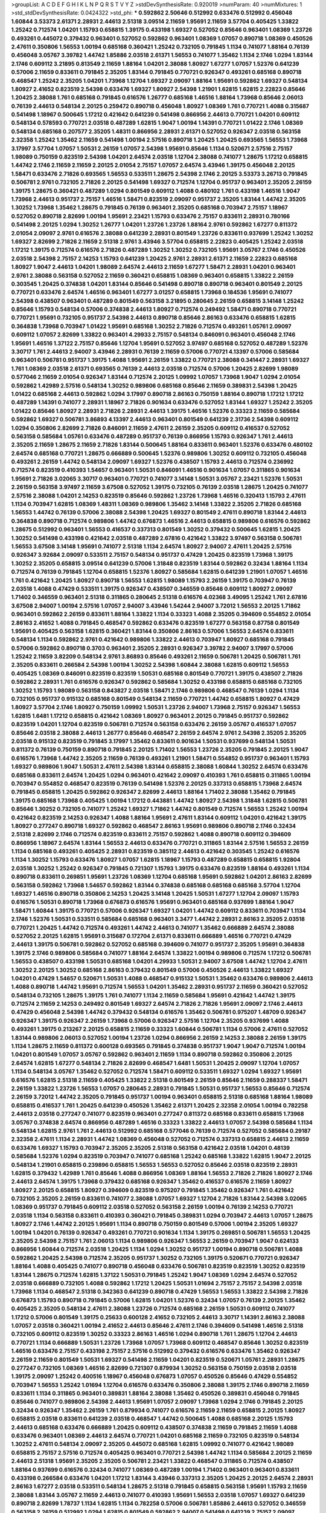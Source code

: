 >groupList:
A C D E F G H I K L
N P Q R S T V Y Z 
>stdDevSynthesisRate:
0.920019 
>numParam:
40
>numMixtures:
1
>std_stdDevSynthesisRate:
0.0424322
>std_phi:
***
0.592862 2.50646 0.512992 0.633476 0.512992 0.456048 1.60844 3.53373 2.61371 2.28931
2.44613 2.51318 3.09514 2.11659 1.95691 2.11659 3.57704 0.405425 1.33822 1.25242
0.712574 1.04201 1.15793 0.658815 1.39175 0.433198 1.69327 0.527052 0.85646 0.963401
1.08369 1.23726 0.493261 0.445072 0.379432 0.963401 0.527052 0.592862 0.963401 1.08369
1.07057 0.890718 1.08369 0.450526 2.47611 0.350806 1.56553 1.00194 0.685168 0.360421
1.25242 0.732105 0.791845 1.1134 0.741077 1.88164 0.76139 0.456048 3.05767 3.39782
1.44742 1.85886 2.03518 2.61371 1.56553 0.741077 1.35462 1.1134 2.1746 1.0294
1.83144 2.1746 0.609112 3.21895 0.813549 2.11659 1.88164 1.04201 2.38088 1.80927
1.67277 1.07057 1.52376 0.641239 0.57006 2.11659 0.833611 0.791845 2.35205 1.83144
0.791845 0.770721 0.926347 0.493261 0.685168 0.890718 0.468547 1.25242 2.35205 1.04201
1.73968 1.12704 1.69327 2.09097 1.88164 1.95691 0.592862 1.69327 0.548134 1.80927
2.41652 0.823519 2.54398 0.633476 1.69327 1.80927 2.54398 1.21901 1.62815 1.62815
2.22823 0.85646 1.20425 2.38088 1.761 0.685168 0.791845 0.616576 1.26777 0.685168
1.46516 1.88164 1.73968 0.85646 2.06013 0.76139 2.44613 0.548134 2.20125 0.259472
0.890718 0.456048 1.80927 1.08369 1.761 0.770721 1.4088 0.315687 0.541498 1.18967
0.500645 1.17212 0.421642 0.641239 0.541498 0.866956 2.44613 0.770721 1.04201 0.609112
0.548134 0.578593 0.770721 2.03518 0.487289 1.62815 1.9047 1.00194 1.14391 0.770721
1.01422 2.1746 1.08369 0.548134 0.685168 0.207577 2.35205 1.48311 0.866956 2.28931
2.61371 0.527052 0.926347 2.03518 0.563158 2.32358 1.25242 1.35462 2.11659 0.541498
1.00194 2.57516 0.890718 1.20425 1.20425 0.693565 1.56553 1.73968 3.17997 3.57704
1.07057 1.50531 2.26159 1.07057 2.54398 1.95691 0.85646 1.1134 0.520671 2.57516
2.75157 1.98089 0.750159 0.823519 2.54398 1.04201 2.64574 2.03518 1.12704 2.38088
0.741077 1.28675 1.17212 0.658815 1.44742 2.1746 2.11659 2.11659 2.20125 2.01054
2.75157 1.07057 2.64574 3.43946 1.39175 0.456048 2.20125 1.58471 0.633476 2.71826
0.693565 1.56553 0.533511 1.28675 2.54398 2.1746 2.20125 3.53373 3.26713 0.791845
0.506781 2.9761 0.732105 2.71826 2.20125 0.541498 1.69327 0.712574 1.12704 0.951737
0.963401 2.35205 2.26159 1.39175 1.28675 0.360421 0.487289 1.0294 0.801549 0.609112
1.4088 0.480102 1.761 0.433198 1.46516 1.9047 1.73968 2.44613 0.951737 2.75157
1.46516 1.58471 0.823519 2.09097 0.951737 2.35205 1.83144 1.44742 2.35205 1.30252
1.73968 1.35462 1.28675 0.791845 0.76139 0.963401 2.35205 0.685168 0.703947 2.75157
1.18967 0.527052 0.890718 2.82699 1.00194 1.95691 2.23421 1.15793 0.633476 2.75157
0.833611 2.28931 0.780166 0.541498 2.20125 1.0294 1.30252 1.26777 1.04201 1.23726
1.23726 1.88164 2.9761 0.592862 1.67277 0.811372 2.01054 2.09097 2.9761 0.616576
2.38088 0.641239 2.28931 0.801549 1.23726 0.833611 0.937699 1.25242 1.30252 1.69327
2.82699 2.71826 2.11659 2.51318 2.9761 3.43946 3.57704 0.658815 2.22823 0.405425
1.25242 2.03518 1.17212 1.39175 0.712574 0.616576 2.71826 0.487289 1.30252 1.30252
0.732105 1.95691 3.05767 2.1746 0.450526 2.03518 2.54398 2.75157 2.14253 1.15793
0.641239 1.20425 2.9761 2.28931 2.61371 2.11659 2.22823 0.685168 1.80927 1.9047
2.44613 1.04201 1.98089 2.64574 2.44613 2.11659 1.67277 1.58471 2.28931 1.04201
0.963401 2.9761 2.38088 0.563158 0.527052 2.11659 0.360421 0.658815 1.08369 0.963401
0.658815 1.33822 2.26159 0.303545 1.20425 0.374838 1.04201 1.83144 0.85646 0.541498
0.890718 0.890718 0.963401 0.801549 2.20125 0.770721 0.633476 2.64574 1.46516 0.963401
1.67277 3.01257 0.658815 1.73968 0.184536 1.95691 0.741077 2.54398 0.438507 0.963401
0.487289 0.801549 0.563158 3.21895 0.280645 2.26159 0.658815 3.14148 1.25242 0.85646
1.15793 0.548134 0.57006 0.374838 2.44613 1.80927 0.712574 0.249492 1.58471 0.890718
0.770721 0.770721 1.95691 0.732105 0.951737 2.54398 2.44613 0.890718 0.85646 2.86163
0.633476 0.658815 1.62815 0.364838 1.73968 0.703947 1.01422 1.95691 0.685168 1.30252
2.71826 0.712574 0.493261 1.05761 2.09097 0.609112 1.07057 2.82699 1.33822 0.963401
4.29933 2.75157 0.548134 0.846091 0.963401 0.456048 2.1746 1.95691 1.46516 1.37122
2.75157 0.85646 1.12704 1.95691 0.527052 3.97497 0.685168 0.527052 0.487289 1.52376
3.30717 1.761 2.44613 2.94007 3.43946 2.28931 0.76139 2.11659 0.57006 0.770721
4.13397 0.57006 0.585684 0.963401 0.506781 0.951737 1.39175 1.4088 1.95691 2.26159
1.33822 0.770721 2.38088 0.341447 2.28931 1.69327 1.761 1.08369 2.03518 2.61371
0.693565 0.76139 2.44613 2.03518 0.712574 0.57006 1.20425 2.82699 1.98089 0.577046
2.11659 2.01054 0.926347 1.83144 0.712574 2.20125 1.09992 1.07057 1.73968 1.9047
1.0294 2.01054 0.592862 1.42989 2.57516 0.548134 1.30252 0.989806 0.685168 0.85646
2.11659 0.389831 2.54398 1.20425 1.01422 0.685168 2.44613 0.592862 1.0294 3.17997
0.890718 2.86163 0.750159 1.88164 0.890718 1.17212 1.17212 0.487289 1.14391 0.741077
2.28931 1.18967 2.71826 0.901634 0.633476 0.527052 1.83144 1.69327 1.25242 2.35205
1.01422 0.85646 1.80927 2.28931 2.71826 2.28931 2.44613 1.39175 1.46516 1.52376
0.33323 2.11659 0.585684 0.592862 1.69327 0.506781 3.86893 4.13397 2.44613 0.963401
0.801549 0.641239 2.31736 2.54398 0.609112 1.0294 0.350806 2.82699 2.71826 0.846091
2.11659 2.47611 2.26159 2.35205 0.609112 0.416537 0.527052 0.563158 0.585684 1.05761
0.633476 0.487289 0.951737 0.76139 0.866956 1.15793 0.926347 1.761 2.44613 2.35205
2.11659 1.28675 2.11659 2.71826 1.83144 0.500645 1.88164 0.833611 0.963401 1.52376
0.633476 0.480102 2.64574 0.685168 0.770721 1.28675 0.666889 0.500645 1.52376 0.989806
1.30252 0.609112 0.732105 0.456048 0.493261 2.26159 1.44742 0.548134 2.09097 1.69327
1.52376 0.438507 1.15793 2.44613 0.712574 0.236992 0.712574 0.823519 0.410393 1.54657
0.963401 1.50531 0.846091 1.46516 0.901634 1.07057 0.311865 0.901634 1.95691 2.71826
3.02065 3.30717 0.963401 0.770721 0.741077 3.14148 1.50531 3.05767 2.23421 1.52376
1.50531 2.26159 0.563158 3.97497 2.11659 3.67508 0.527052 1.39175 0.732105 0.76139
2.03518 1.28675 1.20425 0.741077 2.57516 2.38088 1.04201 2.14253 0.823519 0.85646
0.592862 1.23726 1.73968 1.46516 0.320413 1.15793 2.47611 1.1134 0.703947 1.62815
1.08369 1.48311 1.08369 0.989806 1.35462 3.14148 1.33822 2.35205 2.71826 0.685168
1.56553 1.44742 0.76139 0.57006 2.38088 2.54398 1.20425 1.69327 0.801549 2.47611
0.890718 1.83144 2.44613 0.364838 0.890718 0.712574 0.989806 1.44742 0.676873 1.46516
2.44613 0.658815 0.989806 0.616576 0.592862 1.28675 0.512992 0.963401 1.56553 0.416537
0.337313 0.801549 1.30252 0.379432 0.500645 1.62815 1.20425 1.30252 0.541498 0.433198
0.421642 2.03518 0.487289 2.67816 0.421642 1.33822 3.97497 0.563158 0.506781 1.56553
3.67508 3.14148 1.95691 0.741077 2.51318 1.1134 2.64574 1.80927 2.94007 2.47611
1.20425 2.57516 0.926347 3.92684 2.09097 0.533511 2.75157 0.548134 0.951737 0.47429
1.20425 0.823519 1.73968 1.39175 1.30252 2.35205 0.658815 3.09514 0.641239 0.57006
1.31848 0.823519 1.83144 0.592862 0.32434 1.88164 1.1134 0.712574 0.76139 0.791845
1.12704 0.658815 1.52376 1.80927 0.585684 1.62815 0.641239 1.21901 1.07057 1.46516
1.761 0.421642 1.20425 1.80927 0.890718 1.56553 1.62815 1.98089 1.15793 2.26159
1.39175 0.703947 0.76139 2.03518 1.4088 0.47429 0.533511 1.39175 0.926347 0.438507
0.346559 0.85646 0.609112 1.80927 2.09097 1.71402 0.346559 0.963401 2.51318 0.311865
0.280645 2.51318 0.616576 4.02368 3.49095 1.25242 1.761 2.67816 3.67508 2.94007
1.00194 2.57516 1.07057 2.94007 3.43946 1.54244 2.94007 3.72012 1.56553 2.20125
1.71862 0.963401 0.592862 2.26159 0.833611 1.88164 1.33822 1.1134 0.33323 1.4088
2.35205 0.394609 0.554852 2.01054 2.86163 2.41652 1.4088 0.791845 0.468547 0.592862
0.633476 0.823519 1.67277 0.563158 0.87758 0.801549 1.95691 0.405425 0.563158 1.62815
0.360421 1.83144 0.350806 2.86163 0.57006 1.56553 2.64574 0.833611 0.548134 1.1134
0.592862 2.9761 0.421642 0.989806 1.33822 2.44613 0.703947 1.80927 0.685168 0.791845
0.57006 0.592862 0.890718 0.3703 0.963401 2.35205 2.28931 0.926347 3.39782 2.94007
3.17997 0.57006 1.25242 2.11659 3.82209 0.548134 2.9761 3.86893 0.85646 0.493261
2.11659 0.506781 1.20425 0.506781 1.761 2.35205 0.833611 0.266584 2.54398 1.00194
1.30252 2.54398 1.60844 2.38088 1.62815 0.609112 1.56553 0.405425 1.08369 0.846091
0.823519 0.823519 1.50531 0.685168 0.801549 0.770721 1.39175 0.438507 2.71826 0.592862
2.28931 1.761 0.616576 0.926347 0.592862 0.585684 1.30252 0.433198 0.658815 0.685168
0.732105 1.30252 1.15793 1.98089 0.563158 0.843827 2.03518 1.58471 2.1746 0.989806
0.468547 0.76139 1.0294 1.1134 0.732105 0.951737 0.915132 0.685168 0.801549 0.548134
2.11659 0.770721 1.44742 0.658815 1.80927 0.47429 1.80927 3.57704 2.1746 1.80927
0.750159 1.09992 1.50531 1.23726 2.94007 1.73968 2.75157 0.926347 1.56553 1.62815
1.6481 1.17212 0.658815 0.421642 1.08369 1.80927 0.963401 2.20125 0.791845 0.951737
0.592862 0.823519 1.04201 1.12704 0.823519 0.506781 0.712574 0.563158 0.633476 2.26159
3.05767 0.416537 1.07057 0.85646 2.03518 2.38088 2.44613 1.26777 0.85646 0.468547
2.26159 2.64574 2.9761 2.54398 2.35205 2.35205 2.03518 0.915132 0.823519 0.791845
3.17997 1.35462 0.833611 0.901634 1.50531 0.937699 0.548134 1.50531 0.811372 0.76139
0.750159 0.890718 0.791845 2.20125 1.71402 1.56553 1.23726 2.35205 0.791845 2.20125
1.9047 0.616576 1.73968 1.44742 2.35205 2.11659 0.76139 0.493261 1.21901 1.58471
0.554852 0.951737 0.963401 1.15793 1.69327 0.989806 1.9047 1.50531 2.47611 2.54398
1.83144 0.658815 2.38088 1.60844 1.30252 2.64574 0.633476 0.685168 0.833611 2.64574
1.20425 1.0294 0.963401 0.421642 2.09097 0.410393 1.761 0.658815 0.311865 1.00194
0.703947 0.554852 0.468547 0.823519 0.76139 0.541498 1.52376 2.20125 0.337313 0.658815
1.73968 2.64574 0.791845 0.658815 1.20425 0.592862 0.926347 2.82699 2.44613 1.88164
1.71402 2.38088 1.35462 0.791845 1.39175 0.685168 1.73968 0.405425 1.00194 1.17212
0.443881 1.44742 1.80927 2.54398 1.31848 1.62815 0.506781 0.85646 1.30252 0.732105
0.741077 1.25242 1.69327 1.71862 1.44742 0.801549 0.712574 1.56553 1.25242 1.00194
0.421642 0.823519 2.14253 0.926347 1.4088 1.88164 1.95691 2.47611 1.83144 0.609112
1.04201 0.421642 1.39175 1.80927 0.277247 0.890718 1.69327 0.592862 0.468547 2.86163
1.95691 0.989806 0.890718 2.1746 0.32434 2.51318 2.82699 2.1746 0.712574 0.823519
0.833611 2.75157 0.592862 1.4088 0.890718 0.609112 0.394609 0.866956 1.18967 2.64574
1.83144 1.56553 2.44613 0.633476 0.770721 0.311865 1.83144 2.57516 1.56553 2.26159
1.1134 0.685168 0.493261 0.405425 2.28931 0.823519 0.385112 2.44613 0.421642 0.303545
1.25242 0.616576 1.1134 1.30252 1.15793 0.633476 1.80927 1.07057 1.62815 1.18967
1.15793 0.487289 0.658815 0.658815 1.92804 2.03518 1.30252 1.25242 0.926347 0.791845
0.721307 1.15793 1.39175 0.633476 0.823519 1.88164 0.493261 1.1134 0.890718 0.833611
0.269851 1.95691 1.23726 1.08369 1.12704 0.685168 1.95691 0.592862 1.04201 2.86163
2.82699 0.563158 0.592862 1.73968 1.54657 0.592862 1.83144 0.374838 0.685168 0.685168
0.685168 3.57704 1.12704 1.69327 1.46516 0.890718 0.350806 2.14253 1.20425 3.14148
1.20425 1.50531 1.67277 1.12704 2.09097 1.15793 0.616576 1.50531 0.890718 1.73968
0.676873 0.616576 1.95691 0.963401 0.685168 0.937699 1.88164 1.9047 1.58471 1.60844
1.39175 0.770721 0.57006 0.926347 1.69327 1.04201 1.44742 0.609112 0.833611 0.703947
1.1134 2.1746 1.52376 1.50531 0.533511 0.585684 0.685168 0.963401 3.3477 1.44742
2.28931 2.86163 2.35205 2.03518 0.770721 1.20425 1.44742 0.712574 0.493261 1.44742
2.44613 0.741077 1.35462 0.666889 2.64574 2.38088 0.527052 2.20125 1.62815 1.95691
0.315687 0.172704 2.61371 0.833611 0.666889 1.46516 0.770721 0.47429 2.44613 1.39175
0.506781 0.592862 0.527052 0.685168 0.394609 0.741077 0.951737 2.35205 1.95691 0.364838
1.39175 2.1746 0.989806 0.585684 0.741077 1.88164 2.64574 1.33822 1.00194 0.989806
0.712574 1.17212 0.506781 1.56553 0.438507 0.433198 1.50531 0.685168 1.04201 4.29933
1.50531 2.94007 3.67508 1.44742 1.12704 2.47611 1.30252 2.20125 1.30252 0.685168
2.86163 0.379432 0.801549 0.57006 0.450526 2.44613 1.33822 1.69327 1.04201 0.47429
1.54657 0.520671 1.50531 1.4088 0.468547 0.915132 1.50531 1.35462 0.633476 0.989806
2.44613 1.4088 0.890718 1.44742 1.95691 0.712574 1.56553 1.04201 1.35462 2.28931
0.951737 2.11659 0.360421 0.527052 0.548134 0.732105 1.28675 1.39175 1.761 0.741077
1.1134 2.11659 0.585684 1.95691 0.421642 1.44742 1.39175 0.712574 2.11659 2.14253
0.249492 0.801549 1.69327 2.64574 2.71826 2.71826 1.95691 2.09097 2.1746 2.44613
0.47429 0.456048 2.54398 1.44742 0.379432 0.548134 0.616576 1.35462 0.506781 0.975207
1.48709 0.926347 0.926347 1.39175 0.926347 2.26159 1.73968 0.57006 0.926347 2.57516
1.12704 2.35205 0.937699 1.4088 0.493261 1.39175 0.213267 2.20125 0.658815 2.11659
0.33323 1.60844 0.506781 1.1134 0.57006 2.47611 0.527052 1.83144 0.989806 2.06013
0.527052 1.00194 1.23726 1.0294 0.866956 2.26159 2.14253 2.38088 2.26159 1.39175
1.1134 1.28675 2.11659 0.811372 0.600128 0.693565 0.791845 0.374838 0.951737 1.9047
1.9047 0.712574 1.00194 1.04201 0.801549 1.07057 3.05767 0.592862 0.963401 2.11659
1.1134 0.890718 0.592862 0.350806 2.20125 2.64574 1.62815 1.67277 0.548134 2.71826
2.82699 0.468547 1.6481 1.50531 1.20425 2.09097 1.12704 1.07057 1.1134 0.548134
3.05767 1.35462 0.527052 0.712574 1.58471 0.609112 0.533511 1.69327 1.0294 1.69327
1.95691 0.616576 1.62815 2.51318 2.11659 0.405425 1.33822 2.51318 0.801549 2.26159
0.85646 2.11659 0.288337 1.58471 2.26159 1.33822 1.23726 1.56553 1.07057 0.280645
2.28931 0.791845 1.50531 0.951737 1.56553 0.85646 0.712574 2.26159 3.72012 1.44742
2.35205 0.791845 0.951737 1.00194 0.963401 0.658815 2.51318 0.685168 1.88164 1.98089
0.658815 0.416537 1.761 1.20425 0.641239 0.450526 1.35462 2.61371 1.20425 2.32358
2.01054 1.00194 0.782258 2.44613 2.03518 0.277247 0.741077 0.823519 0.963401 0.277247
0.811372 0.685168 0.833611 0.658815 1.73968 3.05767 0.374838 2.64574 0.866956 0.487289
1.46516 0.33323 1.33822 2.44613 1.07057 2.54398 0.585684 1.1134 0.548134 1.62815
2.9761 1.761 2.44613 0.512992 0.685168 0.577046 0.76139 0.712574 0.527052 0.585684
0.29187 2.32358 2.47611 1.1134 2.28931 1.44742 1.08369 0.456048 0.527052 0.712574
0.337313 0.658815 2.44613 2.11659 0.633476 1.69327 1.15793 0.703947 2.35205 2.35205
2.51318 0.563158 0.421642 2.03518 1.04201 0.48139 0.585684 1.52376 1.0294 0.823519
0.703947 0.741077 0.685168 1.25242 0.685168 1.33822 1.62815 1.9047 2.20125 0.548134
1.21901 0.658815 0.239896 0.658815 1.56553 1.56553 0.527052 0.85646 2.03518 0.823519
2.28931 1.62815 0.379432 1.42989 1.761 0.85646 1.4088 0.866956 1.08369 1.88164
1.56553 2.71826 2.71826 1.80927 2.1746 2.44613 2.64574 1.39175 1.73968 0.379432
0.685168 0.926347 1.35462 0.416537 0.616576 2.11659 1.80927 1.80927 2.20125 0.658815
1.80927 0.394609 0.823519 0.975207 0.791845 1.35462 0.926347 1.761 0.421642 0.732105
2.35205 2.26159 0.833611 0.741077 2.38088 1.07057 1.69327 1.12704 2.71826 1.83144
2.54398 3.02065 1.08369 0.951737 0.791845 0.609112 2.03518 0.527052 0.563158 2.26159
1.00194 0.76139 2.14253 0.770721 2.03518 1.1134 0.563158 0.833611 0.410393 0.360421
0.791845 0.389831 1.0294 0.703947 2.44613 1.07057 1.28675 1.80927 2.1746 1.44742
2.20125 1.95691 1.1134 0.890718 0.750159 0.801549 0.57006 1.00194 2.35205 1.69327
1.00194 1.04201 0.76139 0.926347 0.493261 0.770721 0.901634 1.1134 1.39175 0.269851
0.506781 1.56553 1.20425 2.35205 2.54398 2.75157 1.761 2.06013 1.1134 0.989806
0.926347 1.56553 2.26159 0.703947 1.9047 0.624133 0.866956 1.60844 0.712574 2.03518
1.20425 1.1134 1.0294 1.30252 0.951737 1.00194 0.890718 0.506781 1.4088 0.592862
1.20425 2.54398 0.712574 2.35205 0.951737 1.30252 0.732105 1.39175 0.520671 0.770721
0.926347 1.88164 1.4088 0.405425 0.741077 0.890718 0.456048 0.633476 0.506781 0.823519
0.823519 1.30252 0.823519 1.83144 1.28675 0.712574 1.62815 1.37122 1.50531 0.791845
1.25242 1.9047 1.08369 1.0294 2.64574 0.527052 2.03518 0.666889 0.732105 1.4088
0.592862 1.17212 1.20425 1.50531 1.01694 2.75157 2.75157 2.54398 2.03518 1.73968
1.1134 0.468547 2.51318 0.342363 0.641239 0.890718 0.47429 1.56553 1.56553 1.33822
2.54398 2.71826 0.676873 1.15793 0.890718 0.791845 0.57006 1.62815 1.04201 1.52376
0.32434 1.07057 0.76139 2.20125 1.35462 0.405425 2.35205 0.548134 2.47611 2.38088
1.23726 0.712574 0.685168 2.26159 1.50531 0.609112 0.741077 1.17212 0.57006 0.801549
1.39175 0.25633 0.600128 2.41652 0.732105 2.44613 3.30717 1.14391 2.86163 2.38088
1.07057 2.03518 0.360421 1.00194 2.41652 2.44613 0.85646 2.47611 2.1746 0.394609
0.541498 1.46516 2.51318 0.732105 0.609112 0.823519 1.30252 0.33323 2.86163 1.46516
1.0294 0.890718 1.761 1.28675 1.12704 2.44613 0.770721 1.1134 0.666889 1.50531
1.23726 1.73968 1.07057 1.73968 0.609112 0.468547 0.85646 1.30252 0.823519 1.46516
0.633476 2.75157 0.433198 2.75157 2.57516 0.512992 0.379432 0.616576 0.633476 1.35462
0.926347 2.26159 2.11659 0.801549 1.50531 1.69327 0.541498 2.11659 1.04201 0.823519
0.520671 1.05761 2.28931 1.28675 0.277247 0.732105 1.08369 1.46516 2.82699 0.721307
0.879934 1.30252 0.563158 0.750159 2.03518 2.03518 1.39175 2.09097 1.25242 0.400516
1.18967 0.456048 0.676873 1.07057 0.450526 0.85646 0.47429 0.554852 0.703947 1.56553
1.25242 1.01694 1.12704 0.616576 0.633476 0.350806 2.38088 1.39175 2.1746 0.890718
2.11659 0.833611 1.1134 0.311865 0.963401 0.389831 1.88164 2.38088 1.35462 0.450526
0.389831 0.456048 0.791845 0.85646 0.741077 0.989806 2.54398 2.44613 1.95691 1.07057
2.09097 1.73968 1.0294 2.1746 0.791845 2.20125 0.32434 0.926347 1.35462 2.26159
1.761 0.879934 0.741077 0.616576 2.11659 2.11659 0.658815 2.20125 1.80927 0.658815
2.03518 0.833611 0.641239 2.03518 0.468547 1.44742 0.500645 1.4088 0.685168 2.20125
1.15793 2.44613 0.685168 0.633476 0.666889 1.20425 0.609112 0.438507 0.374838 2.11659
0.791845 2.11659 1.4088 0.633476 0.963401 1.08369 2.44613 2.64574 0.770721 1.04201
0.685168 2.11659 0.732105 0.823519 0.548134 1.30252 2.47611 0.548134 2.09097 2.35205
0.445072 0.685168 1.62815 1.09992 0.741077 0.421642 1.98089 0.658815 2.75157 2.57516
0.712574 0.405425 0.963401 0.770721 2.54398 1.44742 1.1134 0.585684 2.20125 2.11659
2.44613 2.51318 1.95691 2.35205 2.35205 0.506781 2.23421 1.33822 0.468547 0.311865
0.712574 0.438507 1.88164 0.937699 0.616576 0.32434 0.741077 1.08369 0.487289 1.00194
1.71402 0.963401 0.963401 0.833611 0.433198 0.266584 0.633476 1.04201 1.17212 1.83144
3.43946 0.337313 2.35205 1.20425 2.20125 2.64574 2.28931 2.86163 1.67277 2.03518
0.533511 0.548134 1.28675 2.51318 0.791845 0.658815 0.563158 1.95691 1.15793 2.11659
2.38088 1.83144 3.05767 2.11659 2.44613 0.741077 0.410393 1.95691 1.56553 2.03518
1.07057 1.69327 0.641239 0.890718 2.82699 1.78737 1.1134 1.62815 1.1134 0.782258
0.57006 0.506781 1.85886 2.44613 0.527052 0.346559 0.563158 2.26159 0.512992 1.0294
1.62815 0.801549 0.592862 2.94007 0.541498 0.641239 2.75157 2.09097 2.35205 0.421642
1.07057 2.44613 1.83144 1.0294 0.592862 2.01054 0.782258 2.86163 0.527052 2.35205
2.44613 1.0294 1.28675 0.823519 1.88164 1.60844 0.791845 2.26159 0.641239 2.9761
1.62815 0.76139 2.03518 1.761 0.741077 2.26159 0.533511 0.963401 0.890718 2.54398
1.08369 1.0294 1.54657 0.47429 0.527052 0.989806 2.38088 3.17997 2.03518 0.963401
0.951737 1.67277 1.0294 0.823519 2.20125 0.506781 1.04201 0.421642 2.28931 1.83144
0.487289 1.07057 0.866956 1.62815 2.35205 0.770721 0.823519 2.35205 0.963401 2.32358
0.703947 1.1134 0.29987 0.963401 0.712574 0.85646 0.703947 0.468547 1.56553 0.427954
1.0294 1.69327 1.28675 1.95691 1.04201 2.23421 1.4088 1.30252 0.400516 0.741077
2.44613 0.410393 0.951737 0.426809 0.426809 0.693565 0.833611 1.6481 0.658815 0.846091
1.62815 0.712574 0.592862 2.71826 0.926347 1.88164 2.54398 1.56553 0.770721 0.85646
1.80927 2.86163 0.500645 0.633476 1.95691 0.57006 2.20125 3.17997 2.20125 0.512992
0.527052 1.20425 0.833611 0.963401 0.693565 1.01422 2.35205 0.937699 1.69327 2.11659
0.866956 0.346559 2.64574 1.21901 0.915132 2.32358 1.50531 1.30252 0.658815 1.56553
2.35205 1.20425 0.563158 0.693565 0.846091 1.00194 2.47611 1.78737 0.280645 1.15793
1.1134 2.03518 0.732105 0.512992 1.21901 0.989806 0.601737 2.35205 0.823519 1.30252
2.1746 2.11659 1.25242 0.527052 2.28931 1.25242 0.462875 0.901634 1.44742 2.44613
2.38088 1.69327 1.88164 0.770721 1.18967 1.88164 1.20425 1.20425 1.12704 2.01054
0.421642 1.23726 0.712574 1.39175 2.28931 1.44742 2.44613 2.1746 1.80927 0.438507
0.360421 0.676873 1.73968 0.487289 0.585684 1.62815 1.14391 0.456048 0.506781 0.823519
0.926347 1.95691 0.76139 1.62815 1.21901 2.64574 1.67277 0.926347 0.823519 0.57006
1.44742 0.823519 2.35205 0.833611 0.633476 1.44742 1.9047 2.64574 2.47611 2.11659
2.61371 0.770721 1.00194 2.35205 1.30252 2.75157 2.20125 2.61371 2.82699 0.85646
1.30252 1.25242 0.450526 0.833611 1.0294 1.67277 1.88164 1.88164 1.39175 2.54398
0.823519 1.73968 1.28675 0.633476 0.374838 0.438507 0.649098 1.20425 1.07057 0.658815
0.592862 1.67277 1.95691 1.00194 2.26159 1.15793 2.20125 1.14391 0.685168 1.4088
0.57006 0.658815 1.56553 0.712574 0.337313 0.650839 1.69327 1.95691 2.94007 2.47611
0.823519 0.374838 1.83144 1.12704 0.527052 0.438507 0.616576 0.801549 2.20125 2.51318
0.493261 0.609112 0.951737 2.35205 0.963401 1.00194 2.14253 0.578593 1.98089 2.1746
0.703947 2.47611 1.1134 1.23726 0.926347 0.360421 1.80927 0.76139 1.04201 2.1746
1.25242 1.98089 0.823519 2.38088 1.15793 2.44613 0.732105 1.08369 1.12704 2.20125
0.592862 0.57006 2.44613 1.04201 2.71826 1.1134 0.633476 1.12704 2.03518 2.01054
0.926347 1.25242 1.95691 0.379432 2.82699 0.833611 1.25242 0.563158 1.95691 1.26777
1.08369 0.712574 1.73968 0.288337 1.18967 2.06013 1.1134 1.56553 1.39175 0.360421
1.44742 1.58471 0.416537 1.1134 1.07057 3.05767 2.67816 0.374838 0.685168 0.732105
1.04201 1.3749 0.527052 0.585684 3.17997 0.527052 0.685168 0.666889 0.890718 0.57006
1.44742 1.00194 0.890718 1.07057 1.6481 0.666889 1.1134 1.46516 0.609112 1.73968
1.50531 1.04201 0.890718 1.35462 0.533511 0.676873 0.541498 1.3749 2.03518 0.585684
1.33822 1.95691 0.741077 0.360421 1.69327 2.82699 0.685168 2.54398 2.35205 0.85646
1.69327 0.770721 1.761 2.11659 2.09097 0.963401 1.58471 1.20425 0.741077 0.685168
0.823519 0.405425 1.0294 0.487289 1.15793 2.86163 0.585684 0.625807 1.18967 0.527052
1.20425 0.641239 1.33822 1.15793 2.64574 1.95691 0.438507 1.56553 2.38088 1.4088
0.658815 0.456048 2.67816 0.487289 0.650839 0.926347 0.76139 0.649098 1.0294 1.35462
0.750159 1.00194 1.1134 1.28675 0.468547 1.09992 0.527052 2.54398 1.56553 0.890718
0.527052 0.712574 0.57006 1.0294 0.405425 1.07057 0.770721 1.08369 0.813549 2.47611
1.07057 0.585684 1.95691 0.770721 0.468547 3.05767 0.770721 2.64574 1.83144 2.54398
1.60844 0.450526 0.963401 0.685168 0.76139 1.28675 1.44742 0.506781 1.50531 1.12704
0.350806 1.9047 1.52376 0.890718 0.25633 0.438507 1.62815 0.823519 2.20125 0.676873
0.975207 1.00194 0.703947 1.28675 0.833611 2.54398 2.20125 2.64574 0.554852 1.33822
2.64574 2.11659 2.9761 1.761 0.963401 0.346559 1.28675 0.85646 2.01054 1.73968
2.44613 1.4088 0.732105 0.833611 1.28675 0.57006 0.833611 0.666889 0.533511 1.25242
0.693565 0.633476 2.26159 0.421642 1.26777 1.08369 0.85646 0.405425 1.42989 0.527052
1.20425 1.95691 2.35205 1.25242 0.592862 0.468547 2.26159 1.00194 0.487289 0.609112
1.52376 2.38088 0.937699 0.658815 1.56553 1.0294 0.890718 3.05767 2.20125 0.741077
2.1746 1.44742 1.23726 1.15793 0.487289 0.693565 2.03518 0.650839 2.35205 1.00194
1.28675 0.951737 0.57006 0.468547 1.1134 0.76139 1.44742 0.506781 1.60844 1.04201
0.989806 1.04201 1.39175 1.39175 1.35462 0.926347 1.30252 2.71826 2.64574 1.9047
2.1746 2.51318 3.39782 2.26159 1.44742 0.633476 2.67816 2.11659 1.88164 1.62815
0.527052 1.26777 0.527052 2.94007 1.25242 1.62815 2.38088 1.1134 1.95691 2.64574
1.52376 1.35462 1.95691 1.88164 0.527052 1.05761 2.20125 1.23726 0.846091 2.1746
0.732105 0.963401 1.25242 2.03518 1.62815 2.03518 2.28931 2.06013 1.04201 2.35205
2.51318 2.54398 2.71826 1.30252 0.989806 1.25242 0.421642 1.95691 1.04201 0.901634
2.09097 1.69327 2.1746 1.56553 0.712574 0.438507 1.07057 0.468547 1.56553 0.633476
0.693565 1.56553 1.44742 1.04201 1.62815 0.791845 1.6481 1.30252 1.09992 1.18967
1.25242 0.360421 2.35205 0.658815 1.50531 0.364838 1.56553 2.61371 0.487289 0.57006
1.14391 0.47429 0.890718 1.04201 1.69327 1.18967 0.197177 2.54398 0.277247 2.75157
0.633476 2.44613 1.761 2.38088 2.09097 2.71826 2.94007 0.823519 2.54398 0.493261
1.69327 1.73968 0.823519 0.438507 0.770721 1.95691 2.03518 2.54398 0.421642 2.03518
1.95691 1.50531 0.732105 1.07057 0.433198 0.506781 0.951737 1.48709 1.00194 1.98089
1.30252 0.592862 1.73968 1.08369 1.95691 2.35205 3.3477 0.823519 1.25242 0.405425
0.277247 2.41652 0.801549 0.989806 1.56553 1.20425 0.364838 0.527052 0.823519 0.616576
0.456048 2.94007 1.30252 1.50531 1.08369 1.30252 0.712574 0.379432 1.44742 2.03518
1.56553 0.548134 1.0294 2.35205 0.890718 2.47611 0.47429 1.761 1.35462 1.69327
1.30252 0.823519 0.676873 1.35462 0.901634 0.548134 1.62815 0.666889 0.85646 0.926347
1.20425 2.71826 2.03518 2.41652 0.823519 1.00194 1.20425 0.866956 0.732105 0.445072
2.01054 1.56553 2.75157 2.14253 0.951737 2.9761 2.11659 3.09514 1.95691 2.86163
1.30252 1.62815 1.95691 2.44613 2.38088 2.20125 1.00194 1.0294 1.761 2.28931
0.890718 2.75157 1.69327 1.39175 1.9862 1.1134 0.658815 1.07057 1.95691 2.28931
1.60844 0.633476 0.609112 1.20425 1.0294 0.410393 2.35205 2.35205 2.75157 1.14391
1.88164 2.54398 0.456048 0.548134 1.44742 0.641239 2.44613 1.73968 1.62815 1.0294
0.592862 0.926347 1.58471 1.88164 1.83144 0.633476 0.585684 2.35205 2.75157 0.770721
1.98089 2.09097 0.456048 2.26159 0.741077 0.364838 2.9761 2.54398 1.1134 1.46516
0.890718 0.879934 2.61371 0.433198 2.9761 0.685168 1.88164 2.54398 1.21901 0.527052
1.83144 0.963401 2.78529 1.44742 0.791845 0.712574 0.791845 0.732105 0.303545 0.926347
0.951737 0.633476 0.641239 1.67277 0.989806 1.83144 1.9047 2.06013 2.09097 0.926347
2.38088 1.6481 1.44742 0.633476 0.741077 1.0294 2.28931 1.44742 0.791845 1.04201
2.38088 0.633476 2.1746 1.67277 1.88164 1.95691 1.08369 1.04201 0.823519 2.54398
1.62815 1.54657 2.54398 0.269851 2.54398 1.35462 0.57006 1.31848 0.633476 0.890718
1.15793 0.676873 0.85646 1.80927 1.00194 2.64574 1.54657 2.51318 1.33822 0.379432
0.76139 1.20425 0.685168 0.527052 0.721307 1.58471 0.741077 0.890718 1.98089 0.172704
0.658815 1.20425 0.641239 1.88164 0.57006 1.80927 2.51318 0.609112 0.823519 1.48311
2.75157 1.35462 1.69327 1.18967 0.712574 1.20425 1.0294 1.1134 1.12704 0.346559
1.50531 0.963401 1.35462 0.609112 1.28675 2.14253 1.35462 1.9047 3.30717 0.468547
1.80927 0.801549 1.58471 0.741077 2.1746 2.44613 0.926347 0.685168 0.57006 2.54398
2.35205 0.915132 0.394609 2.47611 2.35205 1.56553 0.951737 1.88164 0.823519 0.791845
2.94007 1.3749 1.83144 0.405425 0.32434 0.468547 2.01054 1.30252 2.1746 0.443881
0.76139 1.23726 0.633476 1.00194 0.85646 0.541498 0.438507 2.35205 1.69327 2.38088
2.64574 2.11659 0.57006 0.676873 1.35462 1.44742 0.433198 2.75157 2.35205 0.609112
0.712574 1.28675 0.450526 1.39175 2.75157 1.20425 2.41006 0.633476 2.41652 0.600128
1.95691 0.520671 0.57006 0.57006 0.548134 1.04201 0.823519 0.833611 2.03518 1.73968
1.50531 1.9047 1.95691 1.0294 1.65252 2.06013 0.963401 2.54398 3.57704 3.49095
0.592862 1.15793 0.770721 1.80443 1.54657 2.28931 2.44613 0.963401 0.389831 1.80927
0.823519 2.9761 1.69327 0.791845 0.493261 2.44613 1.62815 1.1134 0.224516 1.6481
1.60844 0.879934 1.93322 2.38088 2.09097 1.44742 2.11659 0.741077 1.15793 2.75157
2.1746 0.890718 2.54398 0.527052 0.533511 0.461637 1.62815 0.890718 0.732105 0.963401
1.4088 2.44613 2.78529 1.07057 0.666889 1.9047 0.527052 2.28931 0.685168 2.1746
1.1134 0.493261 1.50531 0.633476 0.685168 2.26159 3.26713 3.17997 0.85646 2.35205
1.69327 0.741077 1.04201 1.33822 1.35462 0.85646 1.30252 0.563158 0.721307 1.12704
0.487289 0.554852 0.410393 1.26777 1.44742 2.26159 0.890718 0.703947 0.506781 0.548134
1.18967 1.67277 0.633476 2.64574 1.9047 2.26159 0.85646 1.80927 2.38088 1.44742
2.67816 1.62815 0.712574 0.487289 0.890718 0.641239 0.527052 1.33822 0.506781 1.25242
1.58471 0.394609 0.926347 0.770721 0.732105 1.761 0.732105 1.54657 1.25242 0.791845
1.20425 0.592862 0.269851 0.890718 1.00194 1.50531 2.47611 0.741077 1.33822 1.98089
0.438507 1.52376 2.11659 2.1746 0.563158 0.527052 0.456048 2.44613 0.578593 1.50531
0.548134 0.450526 0.703947 0.890718 2.38088 0.712574 1.39175 0.890718 2.11659 0.963401
1.60844 1.25242 0.866956 1.33822 0.592862 0.712574 0.487289 2.23421 2.94007 2.26159
2.57516 2.35205 3.21895 2.28931 2.94007 2.20125 2.20125 1.04201 0.421642 0.288337
1.12704 0.350806 0.456048 1.04201 2.11659 1.25242 3.05767 1.12704 0.3703 1.69327
0.770721 1.30252 0.846091 0.963401 0.592862 3.02065 2.44613 1.50531 0.487289 2.44613
1.08369 0.791845 0.641239 0.76139 0.732105 1.46516 1.9047 0.548134 0.770721 0.585684
1.80927 2.1746 1.95691 0.915132 0.741077 0.951737 2.38088 2.94007 1.6481 0.506781
0.741077 0.328315 0.879934 1.25242 1.17212 0.76139 2.54398 1.17212 2.54398 3.97497
1.52376 2.86163 0.926347 0.712574 1.56553 0.685168 0.823519 1.67277 0.76139 0.641239
1.28675 0.487289 0.438507 0.288337 0.823519 0.32434 0.616576 1.98089 0.963401 0.641239
0.801549 0.616576 2.03518 0.527052 1.00194 1.95691 1.88164 2.26159 0.633476 0.405425
1.37122 1.50531 2.11659 0.791845 2.03518 1.46516 0.426809 1.6481 1.04201 1.761
0.346559 1.12704 1.88164 2.26159 1.30252 1.07057 1.20425 0.374838 2.44613 0.823519
1.83144 0.732105 2.38088 0.866956 1.05478 0.85646 1.20425 2.47611 0.703947 2.14253
0.394609 2.82699 2.35205 0.360421 1.71402 0.416537 1.50531 0.506781 0.926347 0.433198
0.421642 1.25242 0.456048 0.770721 2.47611 1.35462 1.25242 1.56553 2.75157 1.62815
1.73968 2.54398 1.23726 0.963401 0.288337 0.641239 0.963401 0.350806 0.658815 0.592862
0.548134 0.76139 2.54398 0.592862 2.38088 2.06013 2.86163 1.50531 0.770721 0.548134
0.350806 0.450526 2.06013 1.0294 0.85646 0.585684 1.15793 0.989806 1.30252 2.71826
0.963401 1.69327 1.73968 1.12704 0.685168 1.95691 1.20425 1.88164 1.15793 1.83144
0.405425 0.512992 0.641239 0.890718 1.20425 0.487289 2.09097 1.20425 0.658815 1.26777
2.01054 2.35205 2.51318 0.506781 0.438507 0.926347 2.44613 1.1134 0.926347 0.487289
1.4088 2.11659 0.421642 1.33822 2.11659 1.04201 0.487289 2.03518 1.93322 3.02065
2.14253 2.94007 1.1134 1.93322 1.28675 2.20125 1.46516 2.11659 2.28931 1.30252
1.761 1.95691 0.801549 0.641239 0.527052 0.801549 1.1134 0.633476 1.00194 1.88164
0.685168 2.75157 2.28931 1.4088 0.741077 0.527052 0.609112 1.42989 0.801549 2.64574
2.20125 2.38088 1.00194 0.823519 0.506781 0.563158 1.69327 1.12704 0.520671 0.624133
0.389831 2.64574 0.890718 2.03518 0.926347 1.44742 1.69327 2.20125 2.38088 0.963401
0.76139 2.38088 0.770721 1.1134 1.00194 1.33822 0.963401 1.12704 0.405425 2.20125
3.53373 1.46516 1.761 0.685168 0.703947 0.658815 2.94007 1.761 0.890718 1.15793
2.03518 2.20125 1.15793 0.951737 1.9047 2.28931 0.527052 0.360421 2.44613 1.15793
2.26159 1.9047 2.82699 1.98089 3.30717 2.75157 2.09097 2.35205 1.20425 2.54398
1.62815 1.95691 1.39175 2.11659 2.35205 2.20125 1.80927 2.51318 2.86163 2.03518
2.09097 2.9761 2.82699 1.37122 0.693565 1.39175 2.54398 1.15793 1.04201 0.633476
1.95691 1.08369 2.20125 1.25242 1.52376 1.73968 0.32434 2.03518 1.761 2.38088
1.44742 2.03518 0.76139 2.09097 1.44742 2.35205 1.28675 0.527052 1.33822 1.08369
0.685168 1.33822 2.26159 2.01054 0.791845 2.61371 0.57006 1.50531 0.493261 0.456048
1.69327 2.44613 0.791845 0.85646 2.41652 0.527052 0.666889 1.52376 0.405425 0.32434
0.879934 1.71402 0.846091 2.75157 2.28931 1.88164 2.09097 2.78529 0.527052 0.801549
0.890718 2.28931 0.712574 1.1134 1.00194 2.26159 0.890718 1.20425 0.712574 0.890718
1.62815 1.15793 1.62815 0.926347 0.685168 2.82699 2.35205 0.506781 1.46516 1.39175
1.33822 0.703947 2.82699 0.703947 1.95691 3.57704 3.67508 3.67508 0.741077 0.633476
0.926347 0.33323 1.28675 1.50531 0.693565 1.50531 0.438507 0.741077 0.57006 2.9761
0.527052 2.71826 0.823519 0.951737 2.41652 0.461637 2.26159 0.866956 1.50531 1.44742
1.88164 1.23726 1.00194 2.11659 1.88164 2.51318 2.20125 1.58471 1.56553 0.741077
1.62815 0.926347 0.650839 1.04201 1.33822 1.54657 1.9047 1.07057 2.64574 1.60844
1.18967 1.4088 2.54398 1.00194 0.57006 2.47611 2.28931 2.11659 1.07057 0.533511
2.09097 0.770721 1.08369 2.54398 0.337313 2.28931 0.890718 1.44742 1.50531 1.52376
0.360421 0.951737 0.609112 2.28931 0.890718 0.666889 1.14085 0.712574 2.11659 2.03518
0.585684 0.866956 1.761 0.609112 0.658815 1.80927 0.658815 1.08369 0.374838 1.15793
1.4088 1.80927 0.548134 0.57006 0.890718 2.38088 0.712574 1.56553 0.741077 1.73968
0.76139 0.633476 0.685168 1.6481 2.44613 2.26159 0.833611 2.11659 1.52376 0.770721
1.00194 0.364838 0.791845 0.548134 2.64574 1.46516 0.563158 0.685168 0.456048 2.54398
2.03518 1.15793 2.35205 0.563158 0.712574 1.761 0.633476 1.00194 2.03518 1.23726
1.0294 0.592862 0.633476 0.374838 0.405425 2.54398 0.675062 2.28931 0.693565 1.20425
1.30252 0.732105 0.259472 1.00194 0.770721 0.506781 1.15793 2.28931 0.951737 0.633476
2.44613 1.62815 2.09097 0.341447 0.721307 0.926347 1.25242 0.823519 0.901634 1.44742
2.28931 0.823519 1.30252 2.28931 0.685168 2.06013 0.239896 2.64574 0.438507 0.410393
0.405425 0.246472 0.741077 0.592862 0.47429 2.51318 1.09992 0.585684 0.703947 0.963401
0.76139 0.658815 0.963401 1.14391 0.685168 2.03518 0.926347 0.548134 0.438507 2.20125
0.337313 1.00194 2.26159 1.44742 0.389831 3.05767 0.813549 1.44742 1.28675 0.616576
0.405425 0.533511 1.0294 0.732105 1.25242 1.42607 2.86163 2.35205 0.337313 0.685168
0.685168 2.28931 2.94007 0.633476 0.456048 0.741077 0.616576 2.44613 2.35205 1.30252
2.35205 2.51318 0.833611 0.641239 1.42989 0.963401 2.26159 1.67277 3.30717 1.67277
1.44742 2.86163 0.693565 0.866956 0.770721 0.926347 0.374838 0.685168 1.12704 0.658815
1.33822 1.761 1.1134 2.86163 1.44742 1.07057 0.658815 2.03518 0.712574 1.33822
2.44613 2.03518 0.963401 0.666889 2.35205 1.39175 0.512992 2.09097 2.20125 2.20125
0.480102 1.30252 2.44613 0.685168 2.26159 0.712574 0.57006 0.450526 1.28675 1.12704
2.38088 1.30252 0.741077 1.88164 0.493261 1.39175 0.801549 0.641239 1.9047 2.64574
0.433198 0.468547 1.1134 0.350806 2.38088 2.03518 3.30717 1.56553 0.650839 0.658815
1.67277 0.890718 0.527052 0.791845 0.563158 0.450526 1.18967 1.62815 1.35462 2.1746
1.67277 1.88164 2.86163 1.83144 1.12704 1.20425 2.11659 1.50531 0.47429 2.26159
1.58471 2.94007 2.94007 2.44613 2.94007 1.98089 2.47611 2.57516 3.17997 0.76139
2.01054 2.26159 1.20425 2.64574 0.585684 0.563158 0.493261 2.26159 1.58471 0.57006
0.641239 0.770721 0.641239 2.86163 1.95691 2.1746 1.69327 0.833611 1.46516 0.937699
1.15793 1.83144 0.616576 0.85646 0.364838 0.563158 1.44742 0.658815 2.1746 1.46516
0.633476 1.00194 1.9047 0.527052 1.30252 3.30717 3.62088 1.30252 1.28675 1.12704
1.35462 1.20425 1.83144 2.44613 0.592862 0.658815 0.533511 0.527052 0.833611 1.20425
0.563158 1.80927 2.26159 0.712574 2.09097 3.43946 3.97497 2.61371 0.421642 0.405425
1.00194 0.676873 0.801549 0.410393 2.44613 0.801549 1.00194 1.95691 0.703947 0.703947
0.951737 0.389831 1.85886 1.95691 0.32434 0.585684 1.08369 1.30252 1.50531 0.693565
1.25242 0.712574 0.585684 2.28931 1.21901 0.493261 2.64574 0.685168 0.592862 0.633476
2.32358 0.650839 1.62815 0.426809 2.20125 3.09514 0.801549 0.937699 1.52376 2.20125
2.14253 1.07057 0.405425 1.62815 2.47611 1.35462 0.833611 0.527052 0.374838 2.75157
0.609112 0.527052 1.35462 0.801549 0.926347 1.88164 0.548134 1.00194 2.11659 0.951737
1.00194 1.0294 1.761 2.44613 0.616576 0.311865 0.609112 0.741077 1.07057 1.28675
0.230669 1.62815 1.30252 1.20425 0.600128 1.50531 1.56553 1.44742 1.4088 0.963401
0.85646 0.770721 2.03518 0.926347 2.26159 1.15793 0.416537 1.761 1.20425 0.890718
0.915132 0.633476 1.39175 2.03518 1.95691 0.641239 2.32358 2.35205 2.38088 1.95691
2.38088 3.17997 1.80927 1.83144 2.86163 0.989806 1.56553 1.25242 0.421642 2.20125
1.07057 0.563158 0.741077 2.54398 1.69327 0.379432 1.62815 1.44742 1.95691 1.20425
1.62815 1.28675 3.17997 0.493261 0.658815 0.741077 1.95691 1.25242 0.963401 0.616576
1.07057 0.527052 0.592862 0.712574 0.989806 0.633476 1.20425 2.75157 2.67816 0.915132
0.770721 0.926347 3.26713 1.04201 2.28931 0.236992 1.17212 2.9761 1.21901 1.35462
0.548134 1.00194 1.62815 1.07057 0.500645 1.15793 2.51318 0.633476 0.563158 2.09097
2.35205 1.69327 1.761 1.14391 0.712574 2.35205 1.07057 1.56553 1.80927 0.548134
0.633476 2.38088 0.732105 2.20125 3.17997 0.937699 2.28931 1.761 2.86163 3.09514
3.05767 1.35462 2.64574 2.03518 0.890718 2.14253 2.71826 2.38088 2.11659 3.30717
1.88164 2.51318 2.38088 2.44613 0.592862 3.26713 0.47429 1.50531 1.26777 0.712574
0.506781 1.25242 2.26159 1.33822 2.38088 0.487289 2.64574 1.09698 0.833611 0.609112
0.926347 1.83144 1.30252 1.0294 0.548134 2.28931 0.527052 1.73968 1.0294 0.693565
0.421642 0.890718 1.31848 0.963401 0.405425 2.35205 0.890718 2.61371 0.259472 0.833611
0.585684 2.11659 2.64574 2.26159 0.456048 1.50531 2.28931 3.05767 1.4088 1.1134
2.11659 2.75157 1.37122 1.761 0.693565 0.456048 0.801549 2.01054 0.741077 0.633476
1.50531 0.374838 0.438507 2.35205 2.03518 0.823519 1.00194 0.915132 0.487289 1.761
1.17212 0.741077 1.15793 1.50531 0.57006 2.64574 1.80927 1.1134 1.08369 2.86163
2.64574 0.506781 1.44742 1.67277 0.416537 0.421642 0.85646 0.32434 0.578593 0.703947
1.12704 2.44613 0.520671 1.0294 0.641239 0.76139 0.541498 0.666889 0.410393 0.801549
0.405425 2.22823 1.52376 0.438507 0.770721 0.609112 0.641239 1.30252 0.277247 0.450526
2.01054 1.28675 0.230669 2.54398 1.08369 0.741077 0.823519 2.35205 1.39175 1.44742
2.41652 1.30252 1.30252 1.4088 1.39175 1.28675 2.11659 0.770721 0.963401 2.64574
0.780166 1.0294 2.86163 2.28931 0.770721 0.732105 1.04201 3.43946 0.879934 0.577046
0.801549 0.963401 0.506781 0.823519 2.20125 0.487289 0.405425 2.35205 0.658815 0.693565
0.487289 0.712574 0.866956 0.685168 2.51318 0.337313 2.14253 1.761 0.741077 2.67816
2.54398 2.82699 0.76139 2.86163 1.08369 0.592862 0.791845 1.46516 0.350806 3.30717
1.9047 0.750159 1.39175 0.527052 1.1134 0.890718 0.780166 0.712574 0.585684 1.95691
0.506781 1.69327 3.05767 2.82699 0.487289 1.52376 0.563158 0.633476 1.80927 1.1134
0.85646 2.38088 3.39782 2.20125 1.44742 1.4088 2.11659 0.963401 0.520671 1.73968
2.1746 0.879934 1.00194 0.712574 2.54398 2.44613 1.761 2.94007 1.80927 0.487289
1.58471 1.44742 1.12704 0.926347 2.00517 0.791845 0.685168 2.22823 0.48139 1.30252
1.25242 2.28931 1.67277 0.926347 0.989806 0.48139 0.890718 0.833611 0.609112 1.761
1.25242 0.712574 1.69327 1.18967 0.585684 0.389831 0.48139 0.462875 1.39175 0.500645
2.38088 1.4088 1.73968 0.658815 0.450526 2.11659 0.685168 0.658815 1.69327 0.823519
1.20425 1.56553 2.1746 0.866956 2.94007 1.69327 0.989806 2.35205 0.592862 0.394609
1.07057 0.926347 0.926347 0.989806 1.30252 0.456048 2.54398 0.732105 1.33822 0.85646
1.33822 1.35462 0.311865 2.82699 1.9047 0.791845 1.20425 2.82699 2.41652 0.405425
0.963401 1.35462 1.25242 0.963401 0.926347 1.58471 1.52376 1.35462 0.791845 1.761
0.269851 1.93322 0.527052 3.21895 2.09097 1.28675 0.951737 1.08369 2.35205 1.46516
2.1746 0.791845 0.658815 0.963401 1.15793 1.761 1.00194 0.493261 1.67277 1.44742
2.44613 0.890718 0.76139 0.926347 0.658815 2.35205 1.56553 0.456048 1.39175 0.963401
1.761 0.389831 2.54398 0.963401 0.346559 1.08369 0.288337 0.389831 1.1134 0.963401
1.44742 1.1134 1.08369 1.56553 0.823519 1.07057 0.487289 1.12704 1.88164 2.35205
1.35462 0.685168 1.14391 2.28931 
>categories:
0 0
>mixtureAssignment:
0 0 0 0 0 0 0 0 0 0 0 0 0 0 0 0 0 0 0 0 0 0 0 0 0 0 0 0 0 0 0 0 0 0 0 0 0 0 0 0 0 0 0 0 0 0 0 0 0 0
0 0 0 0 0 0 0 0 0 0 0 0 0 0 0 0 0 0 0 0 0 0 0 0 0 0 0 0 0 0 0 0 0 0 0 0 0 0 0 0 0 0 0 0 0 0 0 0 0 0
0 0 0 0 0 0 0 0 0 0 0 0 0 0 0 0 0 0 0 0 0 0 0 0 0 0 0 0 0 0 0 0 0 0 0 0 0 0 0 0 0 0 0 0 0 0 0 0 0 0
0 0 0 0 0 0 0 0 0 0 0 0 0 0 0 0 0 0 0 0 0 0 0 0 0 0 0 0 0 0 0 0 0 0 0 0 0 0 0 0 0 0 0 0 0 0 0 0 0 0
0 0 0 0 0 0 0 0 0 0 0 0 0 0 0 0 0 0 0 0 0 0 0 0 0 0 0 0 0 0 0 0 0 0 0 0 0 0 0 0 0 0 0 0 0 0 0 0 0 0
0 0 0 0 0 0 0 0 0 0 0 0 0 0 0 0 0 0 0 0 0 0 0 0 0 0 0 0 0 0 0 0 0 0 0 0 0 0 0 0 0 0 0 0 0 0 0 0 0 0
0 0 0 0 0 0 0 0 0 0 0 0 0 0 0 0 0 0 0 0 0 0 0 0 0 0 0 0 0 0 0 0 0 0 0 0 0 0 0 0 0 0 0 0 0 0 0 0 0 0
0 0 0 0 0 0 0 0 0 0 0 0 0 0 0 0 0 0 0 0 0 0 0 0 0 0 0 0 0 0 0 0 0 0 0 0 0 0 0 0 0 0 0 0 0 0 0 0 0 0
0 0 0 0 0 0 0 0 0 0 0 0 0 0 0 0 0 0 0 0 0 0 0 0 0 0 0 0 0 0 0 0 0 0 0 0 0 0 0 0 0 0 0 0 0 0 0 0 0 0
0 0 0 0 0 0 0 0 0 0 0 0 0 0 0 0 0 0 0 0 0 0 0 0 0 0 0 0 0 0 0 0 0 0 0 0 0 0 0 0 0 0 0 0 0 0 0 0 0 0
0 0 0 0 0 0 0 0 0 0 0 0 0 0 0 0 0 0 0 0 0 0 0 0 0 0 0 0 0 0 0 0 0 0 0 0 0 0 0 0 0 0 0 0 0 0 0 0 0 0
0 0 0 0 0 0 0 0 0 0 0 0 0 0 0 0 0 0 0 0 0 0 0 0 0 0 0 0 0 0 0 0 0 0 0 0 0 0 0 0 0 0 0 0 0 0 0 0 0 0
0 0 0 0 0 0 0 0 0 0 0 0 0 0 0 0 0 0 0 0 0 0 0 0 0 0 0 0 0 0 0 0 0 0 0 0 0 0 0 0 0 0 0 0 0 0 0 0 0 0
0 0 0 0 0 0 0 0 0 0 0 0 0 0 0 0 0 0 0 0 0 0 0 0 0 0 0 0 0 0 0 0 0 0 0 0 0 0 0 0 0 0 0 0 0 0 0 0 0 0
0 0 0 0 0 0 0 0 0 0 0 0 0 0 0 0 0 0 0 0 0 0 0 0 0 0 0 0 0 0 0 0 0 0 0 0 0 0 0 0 0 0 0 0 0 0 0 0 0 0
0 0 0 0 0 0 0 0 0 0 0 0 0 0 0 0 0 0 0 0 0 0 0 0 0 0 0 0 0 0 0 0 0 0 0 0 0 0 0 0 0 0 0 0 0 0 0 0 0 0
0 0 0 0 0 0 0 0 0 0 0 0 0 0 0 0 0 0 0 0 0 0 0 0 0 0 0 0 0 0 0 0 0 0 0 0 0 0 0 0 0 0 0 0 0 0 0 0 0 0
0 0 0 0 0 0 0 0 0 0 0 0 0 0 0 0 0 0 0 0 0 0 0 0 0 0 0 0 0 0 0 0 0 0 0 0 0 0 0 0 0 0 0 0 0 0 0 0 0 0
0 0 0 0 0 0 0 0 0 0 0 0 0 0 0 0 0 0 0 0 0 0 0 0 0 0 0 0 0 0 0 0 0 0 0 0 0 0 0 0 0 0 0 0 0 0 0 0 0 0
0 0 0 0 0 0 0 0 0 0 0 0 0 0 0 0 0 0 0 0 0 0 0 0 0 0 0 0 0 0 0 0 0 0 0 0 0 0 0 0 0 0 0 0 0 0 0 0 0 0
0 0 0 0 0 0 0 0 0 0 0 0 0 0 0 0 0 0 0 0 0 0 0 0 0 0 0 0 0 0 0 0 0 0 0 0 0 0 0 0 0 0 0 0 0 0 0 0 0 0
0 0 0 0 0 0 0 0 0 0 0 0 0 0 0 0 0 0 0 0 0 0 0 0 0 0 0 0 0 0 0 0 0 0 0 0 0 0 0 0 0 0 0 0 0 0 0 0 0 0
0 0 0 0 0 0 0 0 0 0 0 0 0 0 0 0 0 0 0 0 0 0 0 0 0 0 0 0 0 0 0 0 0 0 0 0 0 0 0 0 0 0 0 0 0 0 0 0 0 0
0 0 0 0 0 0 0 0 0 0 0 0 0 0 0 0 0 0 0 0 0 0 0 0 0 0 0 0 0 0 0 0 0 0 0 0 0 0 0 0 0 0 0 0 0 0 0 0 0 0
0 0 0 0 0 0 0 0 0 0 0 0 0 0 0 0 0 0 0 0 0 0 0 0 0 0 0 0 0 0 0 0 0 0 0 0 0 0 0 0 0 0 0 0 0 0 0 0 0 0
0 0 0 0 0 0 0 0 0 0 0 0 0 0 0 0 0 0 0 0 0 0 0 0 0 0 0 0 0 0 0 0 0 0 0 0 0 0 0 0 0 0 0 0 0 0 0 0 0 0
0 0 0 0 0 0 0 0 0 0 0 0 0 0 0 0 0 0 0 0 0 0 0 0 0 0 0 0 0 0 0 0 0 0 0 0 0 0 0 0 0 0 0 0 0 0 0 0 0 0
0 0 0 0 0 0 0 0 0 0 0 0 0 0 0 0 0 0 0 0 0 0 0 0 0 0 0 0 0 0 0 0 0 0 0 0 0 0 0 0 0 0 0 0 0 0 0 0 0 0
0 0 0 0 0 0 0 0 0 0 0 0 0 0 0 0 0 0 0 0 0 0 0 0 0 0 0 0 0 0 0 0 0 0 0 0 0 0 0 0 0 0 0 0 0 0 0 0 0 0
0 0 0 0 0 0 0 0 0 0 0 0 0 0 0 0 0 0 0 0 0 0 0 0 0 0 0 0 0 0 0 0 0 0 0 0 0 0 0 0 0 0 0 0 0 0 0 0 0 0
0 0 0 0 0 0 0 0 0 0 0 0 0 0 0 0 0 0 0 0 0 0 0 0 0 0 0 0 0 0 0 0 0 0 0 0 0 0 0 0 0 0 0 0 0 0 0 0 0 0
0 0 0 0 0 0 0 0 0 0 0 0 0 0 0 0 0 0 0 0 0 0 0 0 0 0 0 0 0 0 0 0 0 0 0 0 0 0 0 0 0 0 0 0 0 0 0 0 0 0
0 0 0 0 0 0 0 0 0 0 0 0 0 0 0 0 0 0 0 0 0 0 0 0 0 0 0 0 0 0 0 0 0 0 0 0 0 0 0 0 0 0 0 0 0 0 0 0 0 0
0 0 0 0 0 0 0 0 0 0 0 0 0 0 0 0 0 0 0 0 0 0 0 0 0 0 0 0 0 0 0 0 0 0 0 0 0 0 0 0 0 0 0 0 0 0 0 0 0 0
0 0 0 0 0 0 0 0 0 0 0 0 0 0 0 0 0 0 0 0 0 0 0 0 0 0 0 0 0 0 0 0 0 0 0 0 0 0 0 0 0 0 0 0 0 0 0 0 0 0
0 0 0 0 0 0 0 0 0 0 0 0 0 0 0 0 0 0 0 0 0 0 0 0 0 0 0 0 0 0 0 0 0 0 0 0 0 0 0 0 0 0 0 0 0 0 0 0 0 0
0 0 0 0 0 0 0 0 0 0 0 0 0 0 0 0 0 0 0 0 0 0 0 0 0 0 0 0 0 0 0 0 0 0 0 0 0 0 0 0 0 0 0 0 0 0 0 0 0 0
0 0 0 0 0 0 0 0 0 0 0 0 0 0 0 0 0 0 0 0 0 0 0 0 0 0 0 0 0 0 0 0 0 0 0 0 0 0 0 0 0 0 0 0 0 0 0 0 0 0
0 0 0 0 0 0 0 0 0 0 0 0 0 0 0 0 0 0 0 0 0 0 0 0 0 0 0 0 0 0 0 0 0 0 0 0 0 0 0 0 0 0 0 0 0 0 0 0 0 0
0 0 0 0 0 0 0 0 0 0 0 0 0 0 0 0 0 0 0 0 0 0 0 0 0 0 0 0 0 0 0 0 0 0 0 0 0 0 0 0 0 0 0 0 0 0 0 0 0 0
0 0 0 0 0 0 0 0 0 0 0 0 0 0 0 0 0 0 0 0 0 0 0 0 0 0 0 0 0 0 0 0 0 0 0 0 0 0 0 0 0 0 0 0 0 0 0 0 0 0
0 0 0 0 0 0 0 0 0 0 0 0 0 0 0 0 0 0 0 0 0 0 0 0 0 0 0 0 0 0 0 0 0 0 0 0 0 0 0 0 0 0 0 0 0 0 0 0 0 0
0 0 0 0 0 0 0 0 0 0 0 0 0 0 0 0 0 0 0 0 0 0 0 0 0 0 0 0 0 0 0 0 0 0 0 0 0 0 0 0 0 0 0 0 0 0 0 0 0 0
0 0 0 0 0 0 0 0 0 0 0 0 0 0 0 0 0 0 0 0 0 0 0 0 0 0 0 0 0 0 0 0 0 0 0 0 0 0 0 0 0 0 0 0 0 0 0 0 0 0
0 0 0 0 0 0 0 0 0 0 0 0 0 0 0 0 0 0 0 0 0 0 0 0 0 0 0 0 0 0 0 0 0 0 0 0 0 0 0 0 0 0 0 0 0 0 0 0 0 0
0 0 0 0 0 0 0 0 0 0 0 0 0 0 0 0 0 0 0 0 0 0 0 0 0 0 0 0 0 0 0 0 0 0 0 0 0 0 0 0 0 0 0 0 0 0 0 0 0 0
0 0 0 0 0 0 0 0 0 0 0 0 0 0 0 0 0 0 0 0 0 0 0 0 0 0 0 0 0 0 0 0 0 0 0 0 0 0 0 0 0 0 0 0 0 0 0 0 0 0
0 0 0 0 0 0 0 0 0 0 0 0 0 0 0 0 0 0 0 0 0 0 0 0 0 0 0 0 0 0 0 0 0 0 0 0 0 0 0 0 0 0 0 0 0 0 0 0 0 0
0 0 0 0 0 0 0 0 0 0 0 0 0 0 0 0 0 0 0 0 0 0 0 0 0 0 0 0 0 0 0 0 0 0 0 0 0 0 0 0 0 0 0 0 0 0 0 0 0 0
0 0 0 0 0 0 0 0 0 0 0 0 0 0 0 0 0 0 0 0 0 0 0 0 0 0 0 0 0 0 0 0 0 0 0 0 0 0 0 0 0 0 0 0 0 0 0 0 0 0
0 0 0 0 0 0 0 0 0 0 0 0 0 0 0 0 0 0 0 0 0 0 0 0 0 0 0 0 0 0 0 0 0 0 0 0 0 0 0 0 0 0 0 0 0 0 0 0 0 0
0 0 0 0 0 0 0 0 0 0 0 0 0 0 0 0 0 0 0 0 0 0 0 0 0 0 0 0 0 0 0 0 0 0 0 0 0 0 0 0 0 0 0 0 0 0 0 0 0 0
0 0 0 0 0 0 0 0 0 0 0 0 0 0 0 0 0 0 0 0 0 0 0 0 0 0 0 0 0 0 0 0 0 0 0 0 0 0 0 0 0 0 0 0 0 0 0 0 0 0
0 0 0 0 0 0 0 0 0 0 0 0 0 0 0 0 0 0 0 0 0 0 0 0 0 0 0 0 0 0 0 0 0 0 0 0 0 0 0 0 0 0 0 0 0 0 0 0 0 0
0 0 0 0 0 0 0 0 0 0 0 0 0 0 0 0 0 0 0 0 0 0 0 0 0 0 0 0 0 0 0 0 0 0 0 0 0 0 0 0 0 0 0 0 0 0 0 0 0 0
0 0 0 0 0 0 0 0 0 0 0 0 0 0 0 0 0 0 0 0 0 0 0 0 0 0 0 0 0 0 0 0 0 0 0 0 0 0 0 0 0 0 0 0 0 0 0 0 0 0
0 0 0 0 0 0 0 0 0 0 0 0 0 0 0 0 0 0 0 0 0 0 0 0 0 0 0 0 0 0 0 0 0 0 0 0 0 0 0 0 0 0 0 0 0 0 0 0 0 0
0 0 0 0 0 0 0 0 0 0 0 0 0 0 0 0 0 0 0 0 0 0 0 0 0 0 0 0 0 0 0 0 0 0 0 0 0 0 0 0 0 0 0 0 0 0 0 0 0 0
0 0 0 0 0 0 0 0 0 0 0 0 0 0 0 0 0 0 0 0 0 0 0 0 0 0 0 0 0 0 0 0 0 0 0 0 0 0 0 0 0 0 0 0 0 0 0 0 0 0
0 0 0 0 0 0 0 0 0 0 0 0 0 0 0 0 0 0 0 0 0 0 0 0 0 0 0 0 0 0 0 0 0 0 0 0 0 0 0 0 0 0 0 0 0 0 0 0 0 0
0 0 0 0 0 0 0 0 0 0 0 0 0 0 0 0 0 0 0 0 0 0 0 0 0 0 0 0 0 0 0 0 0 0 0 0 0 0 0 0 0 0 0 0 0 0 0 0 0 0
0 0 0 0 0 0 0 0 0 0 0 0 0 0 0 0 0 0 0 0 0 0 0 0 0 0 0 0 0 0 0 0 0 0 0 0 0 0 0 0 0 0 0 0 0 0 0 0 0 0
0 0 0 0 0 0 0 0 0 0 0 0 0 0 0 0 0 0 0 0 0 0 0 0 0 0 0 0 0 0 0 0 0 0 0 0 0 0 0 0 0 0 0 0 0 0 0 0 0 0
0 0 0 0 0 0 0 0 0 0 0 0 0 0 0 0 0 0 0 0 0 0 0 0 0 0 0 0 0 0 0 0 0 0 0 0 0 0 0 0 0 0 0 0 0 0 0 0 0 0
0 0 0 0 0 0 0 0 0 0 0 0 0 0 0 0 0 0 0 0 0 0 0 0 0 0 0 0 0 0 0 0 0 0 0 0 0 0 0 0 0 0 0 0 0 0 0 0 0 0
0 0 0 0 0 0 0 0 0 0 0 0 0 0 0 0 0 0 0 0 0 0 0 0 0 0 0 0 0 0 0 0 0 0 0 0 0 0 0 0 0 0 0 0 0 0 0 0 0 0
0 0 0 0 0 0 0 0 0 0 0 0 0 0 0 0 0 0 0 0 0 0 0 0 0 0 0 0 0 0 0 0 0 0 0 0 0 0 0 0 0 0 0 0 0 0 0 0 0 0
0 0 0 0 0 0 0 0 0 0 0 0 0 0 0 0 0 0 0 0 0 0 0 0 0 0 0 0 0 0 0 0 0 0 0 0 0 0 0 0 0 0 0 0 0 0 0 0 0 0
0 0 0 0 0 0 0 0 0 0 0 0 0 0 0 0 0 0 0 0 0 0 0 0 0 0 0 0 0 0 0 0 0 0 0 0 0 0 0 0 0 0 0 0 0 0 0 0 0 0
0 0 0 0 0 0 0 0 0 0 0 0 0 0 0 0 0 0 0 0 0 0 0 0 0 0 0 0 0 0 0 0 0 0 0 0 0 0 0 0 0 0 0 0 0 0 0 0 0 0
0 0 0 0 0 0 0 0 0 0 0 0 0 0 0 0 0 0 0 0 0 0 0 0 0 0 0 0 0 0 0 0 0 0 0 0 0 0 0 0 0 0 0 0 0 0 0 0 0 0
0 0 0 0 0 0 0 0 0 0 0 0 0 0 0 0 0 0 0 0 0 0 0 0 0 0 0 0 0 0 0 0 0 0 0 0 0 0 0 0 0 0 0 0 0 0 0 0 0 0
0 0 0 0 0 0 0 0 0 0 0 0 0 0 0 0 0 0 0 0 0 0 0 0 0 0 0 0 0 0 0 0 0 0 0 0 0 0 0 0 0 0 0 0 0 0 0 0 0 0
0 0 0 0 0 0 0 0 0 0 0 0 0 0 0 0 0 0 0 0 0 0 0 0 0 0 0 0 0 0 0 0 0 0 0 0 0 0 0 0 0 0 0 0 0 0 0 0 0 0
0 0 0 0 0 0 0 0 0 0 0 0 0 0 0 0 0 0 0 0 0 0 0 0 0 0 0 0 0 0 0 0 0 0 0 0 0 0 0 0 0 0 0 0 0 0 0 0 0 0
0 0 0 0 0 0 0 0 0 0 0 0 0 0 0 0 0 0 0 0 0 0 0 0 0 0 0 0 0 0 0 0 0 0 0 0 0 0 0 0 0 0 0 0 0 0 0 0 0 0
0 0 0 0 0 0 0 0 0 0 0 0 0 0 0 0 0 0 0 0 0 0 0 0 0 0 0 0 0 0 0 0 0 0 0 0 0 0 0 0 0 0 0 0 0 0 0 0 0 0
0 0 0 0 0 0 0 0 0 0 0 0 0 0 0 0 0 0 0 0 0 0 0 0 0 0 0 0 0 0 0 0 0 0 0 0 0 0 0 0 0 0 0 0 0 0 0 0 0 0
0 0 0 0 0 0 0 0 0 0 0 0 0 0 0 0 0 0 0 0 0 0 0 0 0 0 0 0 0 0 0 0 0 0 0 0 0 0 0 0 0 0 0 0 0 0 0 0 0 0
0 0 0 0 0 0 0 0 0 0 0 0 0 0 0 0 0 0 0 0 0 0 0 0 0 0 0 0 0 0 0 0 0 0 0 0 0 0 0 0 0 0 0 0 0 0 0 0 0 0
0 0 0 0 0 0 0 0 0 0 0 0 0 0 0 0 0 0 0 0 0 0 0 0 0 0 0 0 0 0 0 0 0 0 0 0 0 0 0 0 0 0 0 0 0 0 0 0 0 0
0 0 0 0 0 0 0 0 0 0 0 0 0 0 0 0 0 0 0 0 0 0 0 0 0 0 0 0 0 0 0 0 0 0 0 0 0 0 0 0 0 0 0 0 0 0 0 0 0 0
0 0 0 0 0 0 0 0 0 0 0 0 0 0 0 0 0 0 0 0 0 0 0 0 0 0 0 0 0 0 0 0 0 0 0 0 0 0 0 0 0 0 0 0 0 0 0 0 0 0
0 0 0 0 0 0 0 0 0 0 0 0 0 0 0 0 0 0 0 0 0 0 0 0 0 0 0 0 0 0 0 0 0 0 0 0 0 0 0 0 0 0 0 0 0 0 0 0 0 0
0 0 0 0 0 0 0 0 0 0 0 0 0 0 0 0 0 0 0 0 0 0 0 0 0 0 0 0 0 0 0 0 0 0 0 0 0 0 0 0 0 0 0 0 0 0 0 0 0 0
0 0 0 0 0 0 0 0 0 0 0 0 0 0 0 0 0 0 0 0 0 0 0 0 0 0 0 0 0 0 0 0 0 0 0 0 0 0 0 0 0 0 0 0 0 0 0 0 0 0
0 0 0 0 0 0 0 0 0 0 0 0 0 0 0 0 0 0 0 0 0 0 0 0 0 0 0 0 0 0 0 0 0 0 0 0 0 0 0 0 0 0 0 0 0 0 0 0 0 0
0 0 0 0 0 0 0 0 0 0 0 0 0 0 0 0 0 0 0 0 0 0 0 0 0 0 0 0 0 0 0 0 0 0 0 0 0 0 0 0 0 0 0 0 0 0 0 0 0 0
0 0 0 0 0 0 0 0 0 0 0 0 0 0 0 0 0 0 0 0 0 0 0 0 0 0 0 0 0 0 0 0 0 0 0 0 0 0 0 0 0 0 0 0 0 0 0 0 0 0
0 0 0 0 0 0 0 0 0 0 0 0 0 0 0 0 0 0 0 0 0 0 0 0 0 0 0 0 0 0 0 0 0 0 0 0 0 0 0 0 0 0 0 0 0 0 0 0 0 0
0 0 0 0 0 0 0 0 0 0 0 0 0 0 0 0 0 0 0 0 0 0 0 0 0 0 0 0 0 0 0 0 0 0 0 0 0 0 0 0 0 0 0 0 0 0 0 0 0 0
0 0 0 0 0 0 0 0 0 0 0 0 0 0 0 0 0 0 0 0 0 0 0 0 0 0 0 0 0 0 0 0 0 0 0 0 0 0 0 0 0 0 0 0 0 0 0 0 0 0
0 0 0 0 0 0 0 0 0 0 0 0 0 0 0 0 0 0 0 0 0 0 0 0 0 0 0 0 0 0 0 0 0 0 0 0 0 0 0 0 0 0 0 0 0 0 0 0 0 0
0 0 0 0 0 0 0 0 0 0 0 0 0 0 0 0 0 0 0 0 0 0 0 0 0 0 0 0 0 0 0 0 0 0 0 0 0 0 0 0 0 0 0 0 
>numMutationCategories:
1
>numSelectionCategories:
1
>categoryProbabilities:
1 
>selectionIsInMixture:
***
0 
>mutationIsInMixture:
***
0 
>obsPhiSets:
0
>currentSynthesisRateLevel:
***
0.483282 0.417712 1.56995 3.292 1.51784 0.991543 0.720794 1.15859 0.225115 0.545273
1.08533 0.298852 0.206039 0.207921 0.391817 0.188243 0.193946 3.50758 0.322301 0.465232
1.51632 0.428787 0.501817 0.482431 0.489912 2.63727 0.712685 1.80475 0.704932 0.469089
0.532391 0.480092 1.02063 1.01646 5.6174 0.490224 2.94015 1.48454 1.27954 0.891323
0.620819 1.31917 0.811942 4.3074 0.329784 1.24915 0.262727 1.69309 2.53759 14.4825
1.13085 3.84217 6.02513 0.363005 0.834928 0.364956 1.90461 1.01616 0.373246 0.467777
0.311156 0.359936 0.0357863 0.353052 0.384293 1.2914 0.387259 1.07053 0.175161 1.11877
0.164542 0.235317 1.17616 0.254412 1.35629 0.229385 0.116093 0.639028 0.26979 0.506125
0.389487 0.699006 0.243397 5.75971 1.87997 0.218177 1.03156 1.3349 0.997257 0.368147
3.14989 0.684412 3.3097 2.76827 1.2325 0.570348 2.35492 0.284506 0.104646 0.912247
0.273316 0.25508 0.479782 0.10888 0.453537 0.465226 0.637995 0.685241 1.5803 0.343998
0.0848706 0.281409 0.642539 1.09926 0.529847 0.379752 0.233537 0.416458 0.229724 0.362526
0.0948775 0.593381 0.386311 0.358948 0.287183 0.807951 0.718297 0.823325 0.352502 0.559193
0.387914 0.578175 0.757209 0.669113 0.750037 0.790897 0.21356 0.46155 0.260025 1.84688
7.53044 1.16359 0.119179 0.327155 0.205246 1.72042 0.654048 2.37546 0.799968 1.93895
1.06719 0.488244 1.33428 6.49018 5.1288 0.545741 0.279812 0.855131 1.06217 0.865126
1.95192 1.43752 0.550862 0.139209 1.23957 0.462232 0.618193 0.725132 1.78152 0.858397
0.895697 0.479322 0.499274 0.988919 0.463246 2.47374 0.135884 0.285656 0.943284 0.463913
0.294987 2.13724 0.652184 0.59439 0.986085 0.149852 0.895482 0.357418 0.375379 1.60238
0.371378 0.39649 0.887203 0.556446 0.635593 1.06333 0.315954 0.531843 0.199907 0.098709
1.50842 0.503434 0.805003 0.73369 0.170645 0.241167 1.11897 0.686056 1.91707 0.383826
0.0967778 0.278856 0.833665 0.985647 0.38024 0.324473 0.253605 0.373218 0.823524 0.487343
0.833811 0.701629 0.498565 0.683538 0.264745 0.774344 0.101006 0.637166 0.156777 0.462317
0.309941 1.38563 0.193751 0.329176 0.737759 2.02406 0.151807 0.739311 0.95134 0.180169
1.45379 0.490412 0.831503 0.312568 0.362207 0.296639 0.153984 0.683039 0.127106 1.55203
4.03999 0.450826 1.54085 0.502275 0.275529 1.06997 0.549666 1.05111 0.386029 0.841041
0.816266 0.98534 0.553298 0.376103 0.479559 3.57079 0.695325 0.526856 0.91061 0.649674
0.684552 4.7602 0.776845 1.98986 0.277162 0.28934 0.35608 0.101906 0.612304 0.108694
0.805035 0.259491 0.544559 0.544363 0.993114 0.900167 0.415652 0.307739 0.0606522 0.491313
0.522675 0.663082 0.732116 0.664757 0.890681 0.502493 0.180399 2.1424 7.1677 0.237027
0.298556 1.77537 0.905225 0.485007 1.13445 0.383143 0.159477 0.829943 0.593637 0.330324
0.396104 0.119557 0.797544 1.64549 0.407219 0.353518 0.211302 0.41736 0.461978 0.493817
0.612128 0.493762 0.225249 2.95128 0.82363 0.660922 1.16749 0.189281 0.367079 1.12
0.420981 1.55272 0.516346 1.72561 1.37908 1.15232 0.985163 2.01825 0.827662 0.528461
0.692513 0.504787 0.68752 0.324503 0.164206 0.390171 0.636658 0.97928 0.971722 1.96164
0.985869 0.189182 0.99456 0.877036 10.8172 1.92104 0.184166 2.49414 1.0483 0.518467
1.54193 0.167124 0.21404 1.21759 1.3802 0.911481 0.117997 1.30377 0.549441 0.674793
0.687334 0.225782 0.461594 0.36452 0.318885 0.179581 0.69095 1.83105 0.362418 0.25468
0.241122 0.662679 0.551869 0.678341 0.120734 0.316537 0.644821 0.457753 0.867443 1.71789
0.995254 0.360143 0.21316 1.76704 1.00218 0.0357843 2.49652 2.00436 0.950742 1.36818
1.9732 0.503871 0.606096 1.83994 0.432056 1.68824 0.882027 0.465353 1.00093 1.39352
0.578454 0.829817 0.488431 0.72627 0.869028 1.07847 1.07784 0.347108 0.401508 0.83789
0.38455 0.14685 0.972449 0.464756 2.79804 0.582947 0.614247 0.0772713 1.91967 3.11869
1.3042 1.06677 1.37507 0.437756 5.48649 0.42703 0.552898 0.340622 0.53539 1.13695
0.692899 1.15769 9.23923 3.08409 0.346185 0.188963 0.606957 2.75744 0.438654 1.13409
0.682479 0.703763 0.490726 6.88893 0.891244 1.50337 0.358091 0.951705 12.4495 0.357063
1.33583 1.00957 0.751177 1.4646 0.910404 0.690737 0.340611 0.264444 0.685371 0.899999
0.385224 0.772504 1.61034 0.526189 0.548354 0.816899 0.599645 0.446245 0.363892 0.571845
0.543811 0.434197 1.10417 1.36402 0.878711 1.05695 0.130621 0.235845 0.777042 0.322416
0.5233 1.32113 0.304281 0.397011 1.03085 0.760262 1.5925 1.18185 1.91911 0.497222
0.188471 0.160483 0.329911 0.542917 0.276999 0.947843 1.13198 0.47753 0.962828 1.49494
0.725371 1.13188 1.48998 1.34142 2.61883 0.502277 0.268606 0.595556 0.0549456 0.62013
0.520753 0.801547 0.237283 1.58659 0.153679 0.181575 0.308765 0.850815 0.339747 0.470203
1.39795 1.74144 0.324771 0.272843 1.96389 2.57946 0.786611 0.318687 0.0589384 1.25434
0.153243 0.101309 0.415568 0.195537 0.863525 0.556518 1.00891 0.79181 0.525077 0.0565693
0.652295 0.270688 0.872716 0.331711 0.211547 2.05605 0.493021 0.416932 0.918512 1.02952
0.273339 2.01071 1.43479 0.369621 0.696304 1.49408 0.230016 0.877934 0.816236 0.201223
0.874472 0.35732 0.52742 0.680771 0.758451 0.362812 0.404232 1.578 0.922178 1.18179
0.406955 0.858222 0.0494249 1.10583 0.907426 1.13289 0.228283 0.221216 0.12138 0.13339
0.726305 0.869688 0.135743 0.43735 0.400533 0.293493 0.74123 0.333407 0.242822 0.550445
1.57333 0.480558 3.81713 1.69761 0.111996 0.680963 0.431192 0.275922 0.330387 2.49997
1.06734 1.26279 0.266211 0.519399 1.09585 0.491086 1.93449 0.903498 0.429682 0.709754
0.542677 0.217312 0.328246 0.106969 1.3558 4.68765 1.4487 1.13866 0.914611 0.440953
0.811369 1.54486 0.933393 0.500627 0.722684 0.562497 0.483019 0.364599 0.292234 0.0591517
0.134429 0.475371 0.228953 0.0505011 0.163829 0.684773 0.122764 1.39306 0.615567 0.917923
0.559717 1.37817 0.238845 0.769687 1.88066 0.532882 0.70778 0.94298 0.477269 0.62955
0.320241 1.80725 1.98129 0.89521 0.629131 0.137583 0.759195 1.53992 0.265827 0.477603
0.387223 2.41971 0.908227 0.17901 0.804196 3.63696 0.916746 1.13596 1.56576 0.78938
0.535099 0.381262 0.783836 0.307581 0.700009 0.781997 3.62786 0.350404 2.49886 0.252267
0.746965 0.737658 0.314832 0.695374 1.11583 0.18736 0.54094 0.16534 0.241332 1.21083
0.586829 0.409617 1.17672 0.456143 1.08413 0.155411 1.869 0.732639 1.01359 1.40864
1.10943 0.805473 0.532086 5.43651 0.513194 0.467679 2.70851 0.829132 0.573408 2.15838
0.688285 0.444049 0.436631 0.400812 1.54665 0.763712 0.12253 1.79469 1.50567 0.699445
1.6202 0.375642 0.904591 0.439044 2.21177 0.197071 0.338197 0.159054 0.220956 0.57058
0.431838 0.278569 1.47075 1.84869 0.366059 0.305313 0.961885 1.29834 6.06722 0.261984
0.536887 0.136476 0.35535 5.18765 1.19258 0.984044 1.57127 0.314398 11.2149 0.625814
0.716006 1.47296 0.708584 1.50912 1.44872 1.36656 3.27445 0.420973 0.477043 1.17857
4.19648 0.828553 0.449142 2.93816 1.17972 1.02046 0.566908 1.02739 2.69403 6.31161
0.850139 0.324308 1.17398 0.279253 2.83582 0.709677 0.180435 5.4464 3.63642 0.784805
0.0733618 0.260311 0.182794 1.11069 0.249101 0.980404 0.566006 0.761936 0.938687 0.56844
1.26926 0.292998 0.785416 0.517156 0.643903 1.06239 0.0983909 1.4581 1.35061 1.5096
0.521202 1.73108 0.171916 0.895518 0.626856 0.817592 0.810249 0.368394 0.896421 3.64402
0.613003 9.13982 0.667847 1.67002 9.868 0.325923 1.19282 0.872382 0.772031 1.36197
0.701604 1.83286 0.385794 0.302735 1.13906 0.617799 1.17374 0.534204 0.573849 0.283642
0.583546 1.59842 0.38664 0.276102 0.637609 0.855839 0.596121 0.384335 0.528017 0.451998
0.187043 8.17633 1.0918 0.406154 0.323891 2.46459 0.921142 0.94305 0.715491 0.759283
1.22179 1.06372 0.881838 0.191084 0.0926547 0.78481 1.29573 1.05226 0.101326 3.29008
2.00427 0.0833847 0.906251 0.422252 0.747586 0.610498 0.521721 1.20521 0.963107 0.0824827
0.637726 0.10717 1.02922 0.145845 0.776285 0.289481 0.245645 0.165709 0.381597 0.310962
0.492997 0.550286 0.928412 0.217738 0.706555 0.544856 0.87781 0.722236 2.48796 0.694572
0.447952 0.673184 0.628958 0.476268 0.0674374 0.397148 0.364262 0.84744 0.543736 1.65526
1.99564 0.597258 0.563686 1.18772 0.683478 6.68713 0.578576 2.20014 0.676916 1.11326
2.46457 0.228808 2.87348 0.414527 0.602671 0.388781 0.298262 0.667936 1.44309 0.722238
0.685837 0.067234 9.15852 0.451101 0.292281 0.375534 0.610208 0.624509 0.884171 0.797186
10.8377 1.90502 0.91058 2.48052 0.5372 0.819674 0.362017 1.68949 0.146014 0.534948
0.5303 0.749432 0.215998 0.625901 0.832881 1.41361 0.303826 0.311597 0.965013 1.52737
0.352591 1.10101 1.07082 1.75028 0.24831 0.230382 1.03861 1.91053 0.767358 0.456903
0.570545 0.365993 0.509098 0.325354 0.657377 0.897483 0.350855 3.41815 0.32894 7.52068
6.7311 9.61616 0.310586 1.07348 0.783929 0.862198 0.429942 2.69055 0.676139 1.05765
0.0444068 0.473967 1.38818 0.328675 1.43771 1.3814 0.26544 1.79094 1.43451 1.33296
1.14014 0.342632 0.291118 0.204577 1.03413 0.660494 0.729501 0.327407 0.376032 0.631856
1.31794 1.71037 1.65601 0.85462 0.975341 0.859601 0.488164 0.412207 1.01872 1.22268
1.06446 6.7617 0.348985 0.932437 0.212486 5.17138 0.232325 0.673344 1.05456 0.165352
1.17144 1.74853 1.69857 1.08084 0.780114 0.517715 0.403014 0.24873 0.116762 0.126836
0.237124 0.735726 0.789571 7.88058 0.416027 0.188502 1.71266 0.479034 1.13162 0.96319
1.20852 0.41575 0.765706 0.480794 1.53804 8.74182 0.983924 1.52988 3.05218 0.997576
0.280033 1.4547 0.802753 0.697715 0.384096 0.222843 0.173799 0.342823 2.80173 1.24816
0.0359973 0.352888 0.170167 0.159416 0.26627 0.205912 0.555681 1.00721 0.71681 0.985606
0.345782 0.331441 1.25228 0.41678 0.754648 0.288987 0.910389 0.35394 0.551734 1.04141
0.813777 0.661304 0.998936 0.0683425 0.270276 0.535423 0.506169 0.771233 2.14593 0.201337
0.168854 0.804301 0.185063 0.449553 0.340093 0.323627 0.548896 1.11416 1.09732 0.683649
1.81479 0.534552 0.870524 1.03148 0.834226 0.650079 0.193305 0.479917 0.0302565 0.356034
0.480517 1.76967 0.655668 0.247519 0.548862 0.261033 0.920583 0.59603 0.829012 0.74779
0.938219 0.519435 1.09383 1.35156 0.443888 5.70501 0.55104 2.23757 4.30865 0.741344
0.712736 1.01522 2.58069 0.677703 10.9999 0.833553 0.233119 0.319898 1.94351 1.28663
1.4908 0.278992 1.27314 1.05222 0.25709 0.631552 1.00665 0.222919 0.0466115 0.358888
0.51725 0.207967 0.405852 1.10581 0.926044 0.725727 0.201462 1.74592 0.902469 0.765061
1.3601 0.285175 0.286408 0.108182 0.264771 0.547388 3.14687 0.772998 0.498119 0.688217
1.18325 1.19184 0.501445 0.436614 0.267598 0.763451 6.1813 0.543859 0.531552 0.710785
1.93502 0.974882 0.208756 1.0021 0.264394 0.534114 0.322923 0.547805 0.64358 1.46177
0.707422 2.58102 1.52538 0.265672 1.63675 1.1167 0.248065 0.711632 1.35139 0.220599
0.344212 0.53414 0.72151 0.221071 8.60466 0.250784 0.0494213 0.479087 1.21539 8.07874
9.55565 0.530063 1.0778 0.498092 0.677742 1.12739 1.00333 0.972635 0.984587 0.607381
1.03613 0.440461 0.153617 1.05458 1.73809 1.88396 0.62153 0.112657 0.50806 0.213811
0.249394 1.18062 1.42728 2.46964 0.135393 1.77001 3.73182 0.260283 2.78958 1.9814
0.605845 0.785391 0.63036 0.202088 0.399556 0.862005 0.390253 0.536116 0.679781 1.48225
1.57084 1.12859 0.960429 4.36757 0.983633 0.47072 0.34316 0.547857 0.664044 0.913222
1.9885 0.791628 0.81435 1.42096 1.01006 0.148377 1.46006 0.476514 0.60124 1.65664
2.91271 0.327034 0.728939 1.24165 0.47523 0.689964 0.836788 1.72148 0.667884 0.260574
0.120887 1.12044 0.965218 0.137809 0.59682 0.939158 0.396346 1.45842 1.36785 1.35496
0.906455 0.34405 0.742351 0.31001 1.65993 0.683063 4.3576 0.142836 0.74901 0.2288
0.735444 0.458312 0.130505 1.16195 0.48266 0.822418 0.685842 0.711457 7.38537 0.165718
0.900301 0.493815 0.349495 0.711629 1.49405 0.35137 0.30565 0.472055 0.56385 0.330533
0.448348 8.00551 0.981167 0.49041 0.0872625 0.598886 0.37287 2.21161 1.01903 0.789608
0.460182 0.621844 0.390524 0.343907 1.11324 4.50154 3.70275 0.571107 0.53929 0.714234
0.280596 0.643212 0.19635 0.370074 0.971322 1.25687 0.155136 1.29325 0.741595 0.776895
0.114761 0.670334 0.878161 1.36022 0.0724842 0.47756 0.665293 0.144234 0.372418 0.804647
2.9873 3.37468 0.0622413 0.652072 0.680154 0.328163 0.747683 0.631852 0.470351 0.574318
4.04332 1.08197 1.26387 0.558628 0.855025 0.678572 0.695054 0.261751 0.372591 3.4553
0.404559 0.727532 1.10459 0.789532 0.730423 0.365745 0.816926 0.36736 1.0055 0.721748
1.56971 0.456538 1.48782 0.702525 7.67055 4.48967 0.307813 0.768601 0.785882 0.686434
0.216228 0.353558 0.27172 2.20767 1.90815 0.402472 1.19021 0.854761 1.06853 1.14575
0.113013 5.6348 0.701272 8.03086 2.82916 0.666203 0.403681 0.407893 0.513947 1.16764
0.292008 7.8422 0.298131 0.360035 2.51065 1.01951 0.217673 0.972912 1.01915 1.97772
0.210646 0.353526 0.367215 0.377672 0.23271 0.865212 0.181267 0.669759 0.364452 0.399906
0.838467 0.667575 1.61035 1.54978 0.820406 0.902455 0.44806 0.405188 0.321691 9.12646
0.784767 0.184381 1.81513 0.203287 2.14717 0.24964 0.517339 0.794138 0.342648 0.397129
3.38214 0.654065 0.287256 0.336921 0.106081 0.827695 0.539479 0.0739912 0.720497 0.155651
0.622167 2.95375 0.287092 0.69816 1.1836 1.21905 7.59854 0.669531 1.91263 0.354674
0.847112 1.22309 1.05741 0.552003 0.417365 0.0405685 0.455488 1.3953 1.05107 0.421381
0.651378 0.375047 0.749409 0.291226 10.971 0.212215 2.3669 0.127266 0.441933 0.353309
0.679062 0.569612 0.965979 0.829955 0.674101 0.309242 1.19871 0.283993 1.46813 0.51725
0.780556 1.05452 1.64946 1.14809 1.83354 0.114813 1.63914 0.481158 0.43392 0.324085
0.778771 0.833037 0.451544 1.0927 0.700224 1.06021 1.03825 1.92648 0.652477 0.59066
0.637639 1.16309 0.635292 0.834954 0.848004 1.95131 0.245808 1.52438 0.469067 0.718919
0.289942 0.809407 0.874282 2.80215 0.437466 0.259216 0.840356 0.574232 0.91331 0.523785
0.14657 1.08331 0.373646 0.185518 0.369082 0.231204 0.447189 1.34341 1.18484 1.14214
0.16088 0.563869 1.39542 11.9691 0.399048 0.50065 1.18325 0.240191 0.335934 1.0285
0.292029 1.6416 0.199478 0.207287 0.583218 11.24 0.687901 0.33245 9.08173 0.120658
0.837911 0.442232 4.11158 0.635416 0.873024 0.820494 18.2589 1.02063 0.665441 2.67334
0.749221 1.28382 0.719008 0.739876 0.191321 0.505051 1.11838 0.421 0.312725 0.465671
0.518048 1.22496 0.77028 0.971888 0.535992 0.862224 0.355623 0.88638 0.361574 0.739314
2.2367 1.90302 0.67932 0.803541 1.5359 3.348 0.715759 0.243789 0.56288 0.555723
0.200145 0.686417 0.74029 0.0780749 0.0786975 1.16765 0.931253 0.492423 0.720479 1.93553
0.641698 2.00435 3.44551 0.709343 0.566538 0.0670546 2.37321 0.313648 7.4927 1.06382
0.397991 2.28714 0.410831 0.407698 0.398494 0.856824 1.06813 0.572281 1.71603 0.911909
0.738791 0.787249 0.489705 1.54834 1.1626 0.86937 0.612176 1.25708 1.55278 1.4438
2.0143 0.585487 0.512437 0.479789 0.242785 0.462737 0.606304 3.4389 0.935004 0.509662
0.807643 0.731293 0.102142 0.411521 1.67933 0.590088 0.370111 1.15656 0.133077 0.35755
0.30265 2.52235 3.26378 0.642554 0.488727 1.98708 0.987285 1.6169 1.06914 1.39224
4.75667 10.6464 9.30311 1.79667 6.66761 0.750524 0.930666 0.187027 0.741778 2.07407
0.471456 1.42848 2.4397 1.51616 0.225393 0.631165 8.91271 2.13357 0.225835 0.426873
0.183413 0.358187 4.104 1.03318 0.306037 7.80196 0.900217 0.254334 1.0178 0.595591
0.411201 0.238302 0.26939 0.240562 0.126491 0.131423 0.130999 0.374657 0.997809 0.915061
1.149 0.908056 0.622631 1.93079 2.42694 0.434448 1.29287 0.455545 0.309284 0.728886
0.794422 2.15969 6.70111 0.915823 0.499211 1.06799 0.437695 0.143797 1.9053 1.44014
0.513992 0.466202 1.25383 0.897387 1.67479 0.982687 0.320161 0.740951 0.156052 0.387934
0.371745 0.127812 0.926509 1.07934 1.4408 5.20473 1.1887 1.98909 0.633759 0.168056
0.459282 1.14259 0.385963 0.578622 0.40748 0.742122 5.86491 0.621232 2.07198 0.723627
1.04501 3.43985 0.754262 1.65206 0.389605 0.507297 0.871171 0.580108 0.462098 0.168749
0.0675318 0.468137 0.808497 0.704657 1.02616 0.763595 1.05071 0.597117 0.151622 0.294708
0.469518 0.816507 1.02164 0.862689 0.791539 0.950673 0.894042 0.524835 0.625473 2.23937
9.19673 1.0801 0.643107 0.159289 0.40159 0.0594577 2.13076 0.537422 1.21702 1.26308
1.012 1.65992 0.467557 1.0807 0.59018 1.44568 1.41072 0.155247 0.799305 0.0639155
0.414994 0.435427 0.989723 0.617603 0.318037 0.650673 0.860449 1.73925 0.648623 0.943218
0.608744 0.2232 0.836597 0.203679 1.17305 0.585403 10.2677 0.919756 1.42419 1.03763
0.535196 0.285226 0.744231 1.67159 0.572801 0.847097 0.713407 2.87366 3.47765 0.503585
11.321 0.447416 7.36149 0.644795 0.320502 2.25673 0.509133 0.404355 0.160642 0.830094
0.426025 0.487463 0.53782 1.02667 0.317963 1.74116 1.20563 1.96838 1.11948 0.503468
1.61822 0.634355 0.676344 0.425222 1.72381 1.08637 1.22976 0.207274 0.517471 0.458175
9.21938 1.23046 0.491628 1.68846 0.642807 2.11707 3.86393 0.166477 0.759727 0.284195
0.570358 0.476951 3.19201 0.875875 1.6211 0.927022 2.17096 0.521039 0.225964 0.415129
1.32934 0.540325 0.862177 0.840212 0.504218 0.696522 0.180712 0.634507 0.699734 0.608502
0.537918 0.87341 0.949371 0.24627 0.25494 1.8944 1.10026 0.88737 1.34415 0.652995
0.473758 2.98747 0.970512 0.553454 2.54637 0.199668 0.331048 1.28382 0.504079 0.437567
1.06568 0.262384 4.06042 0.424789 0.275345 0.142923 1.1819 0.461496 0.320537 1.38279
0.942424 0.520824 0.566327 1.09153 1.34427 8.75815 0.434768 2.86879 0.514673 0.780214
0.651819 4.55554 0.334723 0.552542 0.495447 0.147447 0.586939 0.781499 0.723309 0.471429
0.553214 0.261452 1.32171 0.158498 1.1566 8.65939 0.546642 0.981967 1.54729 0.45308
0.866351 0.225853 1.01989 0.198858 0.192104 0.768408 1.53848 2.48674 5.11916 0.578257
0.549623 0.0415653 0.459122 0.450287 0.33024 0.432563 0.4677 0.455962 0.685829 0.741913
1.39334 0.336023 0.321529 0.45689 1.32588 7.68093 0.486933 0.759213 0.375929 0.865084
1.3054 0.67788 1.39303 2.10877 0.599396 0.571365 0.850525 0.161906 0.737691 1.39421
1.35098 1.30031 1.81071 0.687853 0.794323 0.775662 1.70025 1.8625 0.921736 0.554075
0.968429 0.492172 0.445692 1.48896 1.27935 1.53237 0.463623 0.56672 0.144599 1.54022
0.438156 0.410437 0.754845 9.22979 1.48244 1.85059 0.266799 0.129709 0.221934 2.13798
2.9258 2.84222 1.00149 0.529047 1.23193 0.751082 0.245458 0.153281 0.698488 1.39962
0.365997 0.238131 0.557281 0.666602 0.668364 0.0559056 1.60784 0.630604 0.468527 0.352424
0.277416 0.981285 1.26626 0.680088 0.0880491 0.410284 0.615164 0.323259 0.250414 1.73269
0.245578 0.423935 1.40621 0.195789 2.23765 1.10322 2.70069 0.985762 0.762962 0.258437
1.66065 0.320079 1.5181 0.861439 1.6873 1.25744 2.62882 2.91436 2.37255 0.435377
0.827421 0.487319 0.624324 0.761951 0.39344 0.423974 0.368463 0.253327 0.724325 0.678478
0.617302 0.420558 1.99294 0.542294 0.76056 0.59483 0.473889 0.932763 0.185519 0.0760655
1.66965 1.19024 0.569306 0.801557 1.2995 3.52498 0.3604 1.40477 0.249868 0.10079
0.884385 2.77425 0.6702 0.6515 0.339421 0.837298 1.68541 2.45001 0.534769 0.968661
0.201046 0.599101 0.602904 0.25583 0.301788 4.5543 0.024829 0.611154 2.2319 3.66199
1.77548 1.52004 0.351478 0.433845 0.576223 2.17509 0.624226 0.938496 0.961249 0.630528
0.575124 0.43287 0.492052 0.537281 3.11511 3.41015 1.34686 0.20759 0.560078 0.251585
0.317365 5.16447 0.28442 1.2811 0.611534 0.933361 0.143362 0.173664 0.941886 0.376618
0.885932 1.5927 0.435399 0.64866 1.3222 2.07252 1.08457 0.266131 0.495059 0.442193
0.0644503 0.690284 0.321354 0.565576 0.0680615 0.933832 2.35194 0.648779 0.357727 0.573067
0.4726 1.67204 0.64338 0.520974 0.40804 0.266297 0.663946 0.634763 0.853006 1.11144
0.99055 1.02606 0.110755 0.297343 0.480213 1.64549 3.67726 0.170772 2.11096 0.400779
0.194507 0.727668 1.53099 0.182302 1.57498 1.09228 1.49363 0.675809 0.269579 1.29389
0.553533 0.197416 0.174203 1.12781 0.61557 0.10282 0.556807 0.340848 1.45821 0.34447
0.587842 0.905047 0.367045 1.19508 0.472785 0.586753 0.846222 0.42202 6.06346 0.0701811
0.394124 1.02441 0.620436 0.267888 0.978792 0.241358 1.43585 2.15884 0.904092 0.161139
0.493416 1.23901 0.708869 1.47798 0.790949 0.428162 0.333338 0.406927 0.296073 1.37838
0.392026 0.306236 3.31104 0.839183 0.246767 0.864869 0.528489 1.02215 0.502073 0.214095
1.48705 0.654767 0.608316 0.347423 0.352511 1.16362 0.716782 0.0908544 0.864096 0.79126
1.03492 0.691129 1.41327 0.622194 3.02269 0.38453 1.06567 0.77835 0.336729 1.16864
0.399966 1.17899 0.864728 0.704308 1.18762 0.454472 0.529471 0.702172 1.82085 0.763319
0.283227 1.69438 0.380858 1.59436 1.63858 0.677717 0.660762 0.62014 5.48172 11.4789
0.313314 0.997307 2.69216 0.337031 0.798621 0.363947 0.234753 0.489156 6.90999 0.842778
0.462141 0.629587 1.61477 1.33216 0.202191 1.10673 0.301162 0.256406 0.0689041 3.2163
8.16801 0.249604 0.602157 1.27614 1.28336 0.753691 0.297528 0.809016 0.811035 0.350984
1.52876 1.37493 0.2246 0.703808 7.7906 0.306687 0.790881 0.88126 5.93306 0.775741
0.723648 1.33307 1.09861 1.02118 0.574581 0.580879 0.113803 0.214676 1.21561 0.69118
0.349573 0.761987 0.53617 0.786696 1.25979 0.69144 0.727996 0.191357 0.409804 0.18539
0.0540708 0.102623 0.524312 0.914897 0.102531 0.301184 1.06676 0.175183 0.303521 0.142304
0.1947 0.312261 0.187361 1.26892 0.75744 0.25491 0.695654 0.65869 1.24068 0.24926
9.80179 0.293122 1.07996 0.2684 0.732127 0.587232 0.136507 0.461552 0.117574 1.39468
1.31728 1.0018 0.589802 0.839034 0.973503 0.17584 0.482799 1.64184 2.14658 0.566911
0.292493 0.288087 0.57574 0.426906 0.434322 0.0934338 0.433249 0.714386 0.913666 1.59527
0.172924 0.726341 0.253468 0.505714 1.58519 0.414493 0.596605 0.271185 0.400626 0.350275
0.437021 0.56347 0.631322 0.152602 0.537187 0.351858 1.44073 0.429072 0.578372 1.16818
1.17008 0.640605 2.88392 0.803968 0.533763 0.31275 0.347988 0.813207 0.737315 0.24928
0.367349 0.393346 0.750291 9.90604 1.05286 0.569894 1.19419 1.13474 0.400513 9.2161
1.3737 0.618463 0.200293 0.32487 0.206699 0.38544 0.156097 0.999255 0.86417 1.29278
0.644413 0.771201 0.312358 0.537766 2.2396 1.04448 0.356625 0.802438 0.330035 0.056331
0.781927 3.52489 0.623204 0.638504 1.27455 1.37446 0.795142 0.693229 0.0944723 0.169432
0.713662 7.1652 0.613764 0.133942 1.06053 0.449237 0.61026 8.07835 0.0450913 0.195012
0.397335 0.349567 6.83855 2.25169 0.846422 5.10244 0.5863 1.09537 1.22907 0.352703
0.506955 0.506996 0.801899 0.0636431 1.26293 0.0556829 4.39085 1.67895 0.217854 0.14842
1.91519 7.1767 0.25017 0.623513 0.251401 0.76192 1.23195 0.410377 0.17919 0.379779
0.340531 0.294564 0.337345 1.74273 0.164219 0.774875 0.430399 4.93434 0.700415 0.556479
1.02456 2.48749 0.793799 2.30665 0.627733 0.994341 0.466682 0.701421 0.417115 5.98513
0.573612 0.720636 0.945264 0.502233 0.574076 0.231441 0.143207 1.57095 1.42462 0.803357
1.17764 0.818815 1.40029 2.1455 0.746834 1.45802 2.17752 0.825646 2.3024 0.760346
0.413682 1.02555 1.33314 0.270566 0.447885 1.6178 0.519616 0.484476 10.8987 0.83405
0.336986 0.639053 0.778122 0.44773 1.52008 3.81332 0.712747 0.747172 0.257413 0.651622
0.536887 0.697831 0.923121 9.01558 0.546088 0.202789 1.1515 0.258261 0.676771 0.46186
0.260124 0.424269 0.298926 0.360817 0.150655 0.68723 0.130745 0.374006 0.581658 1.07027
0.545469 2.51499 0.361264 0.798358 3.17856 0.333792 0.784987 1.86141 0.421714 1.25893
0.614159 4.54105 0.492376 0.351618 0.266146 0.726466 0.936327 0.922056 0.436131 0.332818
0.902181 1.63751 0.0602703 0.803237 0.643849 1.30937 0.726688 0.475103 0.990247 0.356339
17.6575 0.345489 0.536111 0.477854 0.936418 2.4254 1.27471 0.0497229 0.477801 0.803569
1.85101 1.48068 1.19334 2.03797 1.09619 0.635861 1.03618 7.57588 1.09722 0.266477
0.893936 2.23104 0.508159 1.00697 2.46582 0.185455 1.54806 0.524938 0.248326 0.131845
0.462032 1.00165 0.38989 1.70055 5.38769 0.824283 0.534211 1.12043 0.19224 0.400412
1.27961 0.169892 0.396585 0.842059 2.0701 1.08277 0.282168 0.697686 0.386143 1.50418
0.347425 0.911949 3.94445 0.335283 0.61002 0.146814 0.165169 0.222702 0.944719 0.261231
0.133279 0.243859 0.698282 0.263656 1.16018 1.90525 1.87753 1.43317 0.159915 0.434032
0.26736 0.276376 0.433648 0.769949 0.579308 1.03575 1.00071 0.911715 1.4769 0.696919
0.882034 0.930769 0.32843 3.7564 1.22993 1.53098 1.64138 0.948686 0.296515 1.06515
0.451273 0.314554 0.959594 1.00869 1.43339 2.70241 0.158106 0.463099 3.00633 0.629089
0.789089 0.210462 0.927914 0.837746 0.372767 1.29379 2.02129 0.551009 0.248081 0.819254
0.219161 0.279524 0.71545 0.713917 1.94823 1.33506 1.1331 0.936534 0.317225 0.53181
1.15791 0.515231 1.00594 2.11004 0.919193 0.71214 0.176542 1.67661 0.822298 0.685334
0.478241 1.33355 1.04962 0.56894 1.15453 1.08478 0.632508 0.087584 0.300208 0.71577
0.0339306 0.392284 0.397012 0.270281 0.429683 1.13203 0.132236 0.139187 0.485984 0.556453
1.06459 0.78167 0.752014 0.120836 0.306955 0.521073 0.247853 0.554934 0.423171 0.0189844
0.344622 0.662417 0.346611 0.456309 1.45048 0.57277 0.116685 0.491831 0.691065 0.371243
0.663282 1.31857 0.615884 0.361035 0.401634 0.644404 0.288872 0.225282 1.34439 1.34849
0.677836 0.259638 0.178761 0.858052 0.900312 0.519467 2.27658 0.15505 0.913248 0.622677
0.11306 1.21007 0.377871 1.22163 1.14904 4.97689 0.790684 2.07587 0.294088 0.752409
0.993019 1.24318 0.920754 0.298926 0.32028 0.672203 0.139136 0.140676 0.724816 0.360557
1.07471 1.20266 0.106164 0.85862 0.355824 1.00632 0.468942 0.122211 0.662912 3.26292
1.51509 1.01056 0.743899 0.97295 0.450761 0.500871 2.17587 0.365427 3.68302 0.124599
1.11541 0.191606 0.258511 0.148058 0.10554 0.2271 0.139761 0.403131 0.217034 1.40268
0.340907 0.234025 8.19693 2.49126 1.35953 1.04595 1.0838 0.641341 0.99973 0.108201
0.402332 0.351975 0.912571 0.942648 0.859952 0.722873 0.43105 0.849744 0.64053 0.301451
1.41622 0.967965 0.6787 0.740547 0.461611 0.161958 0.503845 0.928207 0.70157 2.38813
1.2506 0.522526 1.4052 0.768308 0.134352 1.00927 1.08069 1.30489 1.2053 3.93698
3.21016 0.107875 0.542339 0.446473 0.592521 0.530144 0.574947 1.68318 1.32317 0.671152
0.379094 0.774363 1.18045 0.340768 0.901846 0.179928 2.35977 0.289797 0.176918 0.433098
0.552254 0.529048 1.18559 0.417212 1.12428 0.969837 0.200262 1.0289 0.849496 0.816027
0.718183 0.523139 0.279789 0.354111 1.2412 0.514017 0.786747 1.17728 0.728948 2.68132
0.321029 0.240357 0.223071 0.28916 0.478188 0.083086 0.193349 0.205873 0.334616 0.250466
0.66343 0.25123 0.237947 0.106341 0.450031 0.415316 0.583319 0.496827 0.474016 0.172187
1.44079 0.403154 0.410189 0.112533 0.274266 1.54646 0.710907 0.584065 0.0923757 0.341153
0.616743 1.09965 0.908708 0.551692 0.981284 0.798817 0.0660484 0.51938 0.50199 0.504636
0.361063 0.281647 1.25378 1.43998 0.295339 0.902866 0.713215 0.847492 0.590228 1.00202
1.0033 0.987677 0.825325 0.753071 0.311959 0.758963 3.67746 0.215324 0.238655 0.885919
0.264058 0.456622 1.77397 0.108682 0.993768 1.4504 0.0782956 0.293701 0.389491 0.463292
1.4188 0.971171 0.0784769 1.6173 0.137526 1.85363 0.197143 0.324997 0.434984 1.31651
0.445127 0.923356 0.358836 0.517017 0.98487 1.15686 0.815308 1.36399 1.13801 1.86415
11.8982 5.93886 0.77616 0.237509 1.08771 0.713039 0.49302 0.129877 0.358139 0.954165
0.570274 0.552232 0.275223 0.520527 0.67733 0.664607 0.718551 0.733848 0.785054 0.495326
0.464938 1.16193 0.122337 0.895588 0.114653 0.519286 0.820906 0.579536 0.641434 0.122765
0.138685 0.469933 0.786536 2.43115 1.02443 0.603391 1.05004 0.488473 1.52909 0.797414
1.23912 0.712289 0.857364 0.617986 1.0608 0.2088 0.278214 0.542997 0.25126 1.49109
2.5668 0.735979 9.71554 1.1098 0.407605 0.584255 1.07844 0.796033 0.49687 3.243
2.04595 1.45163 0.956626 0.530691 1.99879 0.67209 0.125879 0.703904 0.97068 0.851978
0.664947 0.596993 0.149257 0.840563 0.732333 0.285547 0.472363 12.0552 2.07959 1.75487
0.201182 0.697277 0.592803 1.23279 0.50081 0.270398 0.492989 0.451696 0.211927 0.756274
0.37621 0.59507 2.08728 0.636797 0.691027 0.159722 1.1237 0.936452 2.12819 1.13859
0.415574 1.13632 1.01911 0.273928 0.111816 0.605035 0.94503 0.457518 0.783213 0.720554
0.142969 0.616399 0.322523 1.38227 2.28997 1.75965 0.407518 0.359741 0.900613 2.45492
1.06039 0.740102 2.05321 0.776622 0.586256 2.77453 3.9256 1.04772 0.753964 0.360802
0.222091 0.281999 0.63292 1.4491 0.564615 0.39892 1.5079 0.423846 0.311063 0.807287
1.29568 0.623129 1.00308 0.482462 0.961002 0.392183 0.665551 7.57798 0.182313 6.6326
0.251681 1.02702 1.01604 8.95014 1.35084 0.723681 0.852553 0.793395 0.405183 0.153107
0.277994 0.673848 1.29576 0.359868 0.62274 0.164664 0.97289 0.516481 0.176187 0.519855
1.91094 0.399801 7.92115 0.593036 0.659411 0.180299 0.0724143 1.03338 1.15716 0.430604
0.839947 0.0802488 0.313579 0.480651 2.94367 0.442063 0.468362 0.506847 2.3894 0.490328
0.343213 0.777471 0.35007 0.291557 0.602229 0.247596 0.418312 1.61082 0.441982 0.0751025
0.840919 1.48947 0.284261 13.3199 2.37446 1.36823 0.471024 0.304123 0.829654 0.570114
1.20518 0.042021 0.137937 0.23294 0.557202 0.170427 1.27638 0.15399 0.322704 0.660303
0.606413 2.45914 0.338239 0.593162 0.698441 0.581395 0.451426 0.179879 0.468599 0.370266
1.01888 0.921206 0.351333 0.195885 0.404332 0.924016 0.574458 1.84643 1.26223 1.04448
1.16186 0.900266 1.02587 0.775195 0.440199 0.144336 1.38 0.580245 1.08917 0.769105
0.508261 0.393513 1.08809 0.354463 2.16044 0.249662 1.15966 1.54999 0.58711 0.526139
0.282007 0.564229 0.867141 1.0204 0.646181 1.49727 1.27183 1.07363 1.98683 1.13672
0.199981 2.42064 0.759731 0.680143 0.832831 0.323162 1.13201 0.667098 0.457765 1.51434
0.550527 1.32738 1.78311 0.820667 0.741052 1.81532 0.496573 3.43232 0.512541 0.288124
1.71782 1.00725 0.0951215 0.140149 1.47054 3.12153 1.61378 0.561533 1.06517 0.228725
0.660626 3.54807 4.18089 3.94395 0.845107 1.41815 0.666001 0.88002 0.702297 1.29328
0.303973 0.215923 1.30613 0.483916 1.64834 1.21978 1.20666 1.27877 0.296531 0.241984
0.273911 0.477935 0.271535 0.32766 0.288431 0.264624 0.217962 0.91173 3.35471 1.652
1.28954 5.27899 4.90937 0.583347 0.163072 0.374746 0.315317 0.62446 0.748895 0.859883
2.03061 1.34248 0.994192 0.668474 1.46597 0.287031 0.247343 0.484392 1.33039 0.128299
1.36261 15.447 1.7563 0.857421 1.2004 1.0572 0.398407 1.17205 1.60248 1.0007
1.07801 0.76476 0.383432 0.651061 1.15092 0.553638 0.432878 0.246539 0.600873 12.2968
0.6011 2.2063 1.33646 0.343025 0.751225 0.695588 0.236183 0.836735 0.375782 0.41403
1.61155 0.359991 5.41882 4.52409 1.03751 0.926203 1.40456 0.518134 0.688019 0.783851
0.916529 1.8803 4.44636 3.50391 0.996543 2.17303 0.923283 0.247771 0.627176 2.72327
1.51825 1.06763 0.173817 0.859843 0.723059 0.36143 0.791996 0.294752 2.66135 0.94061
0.518756 0.426907 0.271288 0.429992 0.289534 0.860379 0.972752 0.384097 0.316487 0.116649
1.78897 0.339184 0.0406726 0.131777 0.172225 0.643018 1.38707 4.1331 0.1797 0.732405
0.654357 0.943163 0.912732 1.16985 0.628034 0.916663 0.506793 0.188985 1.01136 0.227841
1.76289 0.646117 0.341532 2.87796 0.259029 3.56256 1.10633 0.700733 0.327278 4.32358
0.549464 0.827898 1.74144 1.91997 0.131909 0.2952 0.251922 0.361812 0.13945 0.769859
1.15832 0.136361 0.601758 0.662952 2.67523 1.28279 0.654453 1.61577 1.66892 1.08122
1.35951 0.710756 0.120176 1.17395 0.32388 0.4103 0.393121 0.292721 0.971328 0.547479
1.1545 3.81131 0.391708 1.30239 0.937582 1.0236 0.971048 0.832979 0.252635 0.514431
0.878907 0.465822 0.561851 0.671702 0.734892 0.254617 0.318318 0.48232 0.593535 0.868575
2.00149 4.8911 7.56979 3.94493 0.550995 2.00544 0.318113 0.432163 1.52281 0.637207
0.666669 0.118112 0.46824 2.31701 0.84709 0.846947 0.390455 7.301 0.749948 2.26951
0.311412 0.297564 8.67336 0.459215 0.19305 1.0682 2.3104 1.03817 2.0521 0.902641
0.410681 0.533397 3.22394 0.847868 0.816122 0.267845 0.824802 0.196871 0.246894 0.51625
0.0909319 0.23444 0.78931 10.819 2.20586 0.762535 0.845963 1.71311 1.00356 0.148198
0.667276 0.0851698 0.354634 0.295246 2.84314 1.79771 0.69377 1.04135 0.812083 0.455662
0.31776 0.459186 0.411792 0.68119 2.97569 8.02171 0.683619 0.504035 0.874742 11.6977
3.26994 0.916828 1.05543 0.425943 0.186378 0.169873 0.42471 0.128558 0.274627 1.48678
0.739913 1.05829 1.04226 0.644934 1.22881 1.4541 1.14645 1.11102 0.824617 0.612288
0.181158 0.697479 0.195499 1.69685 0.679901 3.51696 0.19655 0.313745 0.968625 0.738532
0.349488 0.520563 1.35254 1.04175 0.767372 0.615847 2.09333 0.967589 0.414539 0.940014
0.267458 0.412549 0.374018 0.430749 0.381631 0.228586 1.71061 1.09823 0.596462 0.23764
0.234359 0.410927 0.414422 0.300667 0.0386553 0.275432 0.293462 1.07646 0.183213 0.118208
0.417606 0.241422 0.380293 1.89875 1.44193 0.694088 0.162408 1.88672 0.917039 0.86647
0.136746 0.548366 0.157083 0.579709 0.160644 0.320015 1.64716 0.652069 0.510306 0.148308
0.795152 0.134022 1.03915 0.206614 0.442094 0.163079 0.32073 1.08155 0.264922 1.27016
11.7218 0.576276 0.425881 0.563524 0.906597 0.250761 0.861177 0.297553 4.69968 1.36125
0.498502 0.0933581 0.401203 0.734177 0.102868 0.542993 1.00043 0.488033 2.49703 6.73583
0.944799 0.295243 0.774361 0.533901 0.406068 0.370644 0.394585 0.448453 0.987493 0.744568
0.851715 0.0792026 0.903435 1.11069 0.63864 0.138863 0.855752 0.675236 0.874676 0.844511
0.507302 0.685133 0.311318 0.653287 0.758132 0.131209 0.111885 1.06672 0.32567 0.6275
0.216206 0.92453 0.379241 1.10099 0.485727 0.631471 0.645478 0.129053 0.93788 0.539396
0.609106 1.54787 0.808144 0.60898 0.784467 0.449267 1.27128 0.859926 0.592911 0.107756
0.715778 0.292299 1.05178 0.700348 0.192553 1.09373 0.253866 0.603141 0.225719 0.572933
0.170806 1.16079 1.19005 0.597116 0.223957 0.215939 0.194071 0.322933 0.64358 0.363954
0.814941 0.347422 1.01524 1.10871 1.12569 0.158557 0.659258 0.476878 0.548322 0.442107
10.0857 0.540312 0.22353 0.625475 1.54263 0.271929 0.260434 0.188487 0.616401 0.564968
0.353829 0.504866 0.394801 0.328667 1.58027 0.484427 0.99284 0.43059 0.380565 0.596931
1.65591 1.4532 1.73306 0.875647 8.82808 0.596058 0.552241 0.969555 1.05852 0.442785
0.906696 0.378163 0.975074 0.917428 2.3271 0.489691 0.853602 0.652414 2.49793 0.843055
0.273529 1.17786 0.772167 1.23718 0.789865 0.578602 1.35259 0.381376 1.55472 0.585387
1.05888 0.836598 1.16396 0.326791 0.635494 0.412897 0.675466 0.25609 0.268915 0.840514
1.23077 3.29421 0.933832 0.804505 0.152036 0.823134 7.75008 0.627856 1.32583 0.349454
0.226617 0.558891 0.18375 0.934988 0.556677 0.410907 0.786079 0.726325 0.181365 2.47248
1.11733 0.938036 1.51808 0.883612 1.23522 0.203947 0.618881 0.340163 1.06662 0.466107
0.359386 1.02127 2.29287 0.63794 1.03614 0.760267 0.608958 0.324672 0.758811 0.89745
0.194162 0.163104 0.484132 1.39575 1.41423 0.717784 0.479305 0.422885 0.962135 0.823656
0.204936 1.31135 0.490269 0.425911 1.1701 0.247379 1.81437 0.177138 2.13671 2.60142
2.93913 2.83282 1.11736 1.4124 0.960886 0.140804 0.877146 1.71693 1.9446 0.247932
0.93828 0.957659 0.587937 0.427572 5.93417 0.30506 1.57209 1.26287 1.05021 0.189974
4.33211 0.587148 0.611773 1.54199 2.04582 0.547969 0.552561 0.399329 0.74724 1.27068
3.2163 1.202 0.817859 1.07113 0.390072 0.224467 1.21033 0.518091 1.82064 1.49825
1.3492 0.825447 0.210731 0.829896 3.40198 0.602658 1.43409 0.255152 0.207044 0.271044
0.213987 0.230574 0.922567 0.981062 0.55114 0.619932 0.25451 0.800457 0.283841 0.12053
0.47482 0.0937506 0.706752 0.819513 2.0309 0.498714 1.3288 0.71432 1.06068 0.685221
0.506267 0.427807 0.330096 0.543097 0.398204 0.625046 1.03747 0.55124 8.01631 0.629237
0.303347 0.45725 0.428431 1.41397 0.214034 0.298074 0.693887 0.182405 0.0194445 0.121412
1.07665 0.202549 0.420078 0.503499 0.863643 1.27929 1.75294 1.53637 0.784302 0.964545
0.416288 0.910598 0.370682 0.336202 0.69676 0.167884 0.53641 1.37618 0.54924 0.324493
1.87146 1.58692 0.438058 2.67142 0.211006 0.302868 1.04148 0.191128 2.04431 0.773784
0.223606 1.11421 0.953245 1.00305 1.63559 2.12645 4.40435 0.213436 0.523512 0.143459
0.198554 0.400493 0.295544 0.25591 0.617459 1.42303 0.552358 0.718124 1.49577 0.244938
0.358044 0.559884 0.255027 0.539784 0.444032 0.648121 0.831718 0.259278 0.569463 1.43955
0.111777 0.188464 0.819501 0.222157 1.64419 1.46055 0.484009 0.455807 0.599236 0.973329
0.796162 0.749311 0.945135 0.619622 1.05962 1.0265 0.788162 0.668903 0.62653 0.979482
0.429301 0.620868 1.26241 1.03262 4.82607 1.41833 0.730986 1.97326 0.56212 0.4609
2.03249 0.428052 0.247669 1.61783 0.344111 0.281776 0.24103 0.457421 1.01196 0.706549
0.494455 0.303559 0.217434 0.132372 0.878355 1.16828 1.61065 1.19339 0.668856 0.692287
9.14838 0.4007 0.204466 1.09271 0.316124 0.189466 0.634319 0.20381 2.48497 0.828155
0.891184 0.748908 0.491682 2.3317 0.397673 1.22926 0.36208 0.416464 2.38817 0.845652
0.783779 1.42519 0.200936 0.450532 1.50285 0.963313 0.946081 0.412117 0.683195 1.53453
0.466623 0.457271 1.07345 0.435105 0.598863 2.3295 0.37755 0.81062 1.08872 0.925189
0.533024 1.35912 0.292334 13.0217 0.702542 0.140136 0.631468 0.510628 0.362579 0.350592
0.223964 0.553731 14.6974 0.193926 0.400003 0.549443 0.413696 0.884851 15.26 0.2441
0.535974 0.575618 0.118152 1.44624 0.722249 0.97167 1.24918 0.433953 0.261948 0.671865
0.467826 0.203959 0.605448 0.206566 0.675464 3.14639 1.10959 0.587331 0.497246 0.954858
2.24155 0.903056 0.818136 0.654984 1.47394 0.351267 0.279227 0.737278 0.278695 0.625066
0.945476 0.853065 0.149712 1.09318 0.423174 0.648257 1.53373 0.408598 0.442472 0.708839
13.33 1.3038 0.265902 0.81295 0.154275 1.55424 0.180734 0.307002 0.485553 0.3966
0.341395 0.229138 0.403834 0.405348 0.494724 0.816749 0.383496 0.606479 1.0531 0.416059
1.20539 1.29134 0.890182 0.191802 0.372213 1.7002 0.747488 0.646829 0.379088 0.514698
0.420809 0.483655 0.203275 9.51375 1.75666 1.49111 0.557555 0.419202 1.6096 1.14428
0.682881 0.68135 0.929358 1.03918 1.18782 1.54981 0.599206 0.317727 0.489536 8.42599
0.914626 0.616332 0.466081 0.599828 0.764262 2.71826 0.216548 0.776119 0.544221 0.538294
1.05713 1.03372 0.172966 1.08436 7.95724 0.874204 0.136095 1.76687 2.55046 0.241808
0.372744 0.445605 0.43718 1.0468 0.895778 0.957556 0.644876 0.593332 0.661262 1.19702
1.41785 0.210297 0.812608 0.199943 0.331849 1.02959 0.789835 0.327163 0.504722 0.282068
0.558566 0.541559 0.999749 0.341911 0.922096 0.655669 0.169808 0.419071 0.897595 0.645087
0.23368 0.272626 1.01688 0.344075 2.01287 0.566869 1.23231 1.38748 0.809043 0.776928
1.6687 1.11376 0.271483 0.328313 0.129786 1.8549 0.240488 0.594399 0.410595 1.00072
0.686878 0.2553 0.325669 0.702561 1.18433 0.113641 1.36101 0.391766 0.83465 1.17038
2.80245 2.17892 0.786127 0.739794 0.983232 0.512722 0.476779 0.299673 1.34348 0.838038
1.25168 0.388405 0.328559 0.351475 3.79379 0.463479 0.109749 0.860249 0.292444 0.461265
0.908208 0.348992 0.235156 1.23586 0.959563 1.2814 1.14585 0.333372 8.86077 0.890573
0.394426 3.55089 1.114 0.298093 0.825254 1.07551 4.1908 0.559157 2.05472 0.250419
0.708497 0.710883 0.690315 0.470938 9.77848 0.14687 0.330737 0.4224 0.663446 0.28258
0.280667 1.0728 0.71679 0.302314 1.25633 3.70652 0.858344 1.36444 1.03017 0.817868
0.489459 0.249309 0.931267 0.352012 0.520911 2.20326 1.17156 0.625997 0.960971 0.520256
1.25434 0.0544902 0.898546 1.68413 0.403281 0.530279 0.684932 0.851715 1.37726 1.54219
0.0636203 0.246973 1.00489 0.0560846 0.564064 7.45205 0.608721 0.178033 0.340229 0.359726
0.109034 0.519465 0.217206 0.462365 0.266959 0.591724 0.260593 0.574621 0.660178 0.324195
0.729151 0.54877 0.112077 0.099012 0.884811 1.25544 0.975089 0.235464 0.926433 0.746386
0.645957 0.47757 1.31115 0.582695 0.44785 1.83575 1.39936 0.117799 0.878745 1.43217
1.28394 10.2925 0.443969 0.595999 0.398821 1.7153 0.246822 0.202435 0.737731 0.517067
0.616895 0.102864 0.945341 0.160654 0.308513 2.2226 0.444343 0.327977 0.648224 0.087152
0.268368 0.784407 0.75061 7.2999 1.11981 0.428119 1.74213 0.497463 1.57527 0.436057
0.799892 0.463022 0.469363 0.444962 2.00664 0.392238 1.04208 1.05146 0.463366 0.376354
2.14567 0.131904 0.4126 0.390941 0.547473 0.228901 0.235135 1.2933 1.91688 0.1625
0.264085 0.536631 0.996921 0.862388 0.118418 0.221391 0.386775 0.253426 0.20707 2.77277
0.490106 0.457403 0.433411 0.963737 0.541319 1.57559 1.18294 0.20996 0.620738 0.43857
0.511165 0.306313 0.527096 0.745985 0.57405 0.994274 3.97457 5.54854 6.58502 0.96733
1.1746 0.866756 0.976693 1.08948 1.29355 0.658478 4.7942 1.22362 0.409182 1.18825
0.422404 0.566441 0.695692 0.673182 1.68361 0.516343 0.828641 0.894353 0.139 5.83193
0.435154 0.364503 0.37832 0.865634 0.173228 0.544119 0.475634 0.124001 0.608849 4.47418
0.98771 1.10843 1.59263 1.4098 0.597122 0.992036 0.256711 0.871676 0.175114 2.52655
0.42185 2.16098 1.38089 0.303007 0.223812 1.36264 0.600388 0.161356 0.0850786 1.0753
1.02358 1.31441 0.238748 0.230159 1.20333 0.390737 2.30449 0.856632 5.58089 0.5859
1.5137 0.356702 8.91816 0.271992 0.872655 0.847015 7.21929 0.800001 0.318771 0.286004
0.620942 0.811241 1.5659 0.919599 0.582979 0.611176 0.755153 1.14784 0.800117 0.327741
0.319069 0.678808 0.991928 5.91563 10.2084 0.421723 0.424597 1.0784 0.51598 0.597011
0.320118 2.38497 0.229682 1.00927 1.26263 0.533625 7.90448 1.11019 0.577492 0.373321
0.117537 0.562236 0.525336 0.249385 0.35418 0.872372 1.95579 1.0966 0.631378 0.493588
0.648641 0.589141 0.584939 0.884272 
>noiseOffset:
>observedSynthesisNoise:
>std_NoiseOffset:
>mutation_prior_mean:
***
0 0 0 0 0 0 0 0 0 0
0 0 0 0 0 0 0 0 0 0
0 0 0 0 0 0 0 0 0 0
0 0 0 0 0 0 0 0 0 0
>mutation_prior_sd:
***
0.35 0.35 0.35 0.35 0.35 0.35 0.35 0.35 0.35 0.35
0.35 0.35 0.35 0.35 0.35 0.35 0.35 0.35 0.35 0.35
0.35 0.35 0.35 0.35 0.35 0.35 0.35 0.35 0.35 0.35
0.35 0.35 0.35 0.35 0.35 0.35 0.35 0.35 0.35 0.35
>std_csp:
0.0154619 0.0154619 0.0154619 0.1152 0.04096 0.049152 0.0566231 0.0251658 0.0251658 0.0251658
0.06144 0.0209715 0.0209715 0.0452985 0.00687195 0.00687195 0.00687195 0.00687195 0.00687195 0.0471859
0.0201327 0.0201327 0.0201327 0.06144 0.00281475 0.00281475 0.00281475 0.00281475 0.00281475 0.0178121
0.0178121 0.0178121 0.0107374 0.0107374 0.0107374 0.0201327 0.0201327 0.0201327 0.049152 0.064
>currentMutationParameter:
***
-0.245547 0.817072 1.10261 0.988083 1.39527 -0.872989 0.535885 0.781675 1.46889 1.25874
1.5385 0.130934 0.827391 -0.721338 0.815803 1.6749 0.870648 0.953797 -0.184999 1.21803
-0.400142 0.235041 0.537227 -0.918835 -1.26366 -0.543684 0.268609 1.36231 1.01296 -0.418434
0.654529 0.763554 -0.0754518 1.01421 1.00139 0.0531418 0.82835 0.250686 1.12488 1.07241
>currentSelectionParameter:
***
0.505446 0.127799 0.938545 0.690154 0.0466573 -0.600425 -0.185036 1.01758 0.716339 0.768681
-0.107108 0.888822 0.0194283 0.125876 0.141602 0.780274 0.92982 -0.0877667 -0.515379 -0.149367
-0.478961 0.455806 0.851026 -0.802682 -0.0413553 0.803573 1.67402 0.944781 1.83942 0.298099
0.113175 0.879939 0.418861 0.0401125 1.01382 0.535907 0.0468864 0.434088 -0.194106 0.311265
>covarianceMatrix:
A
8.11438e-05	2.54929e-05	4.74397e-05	-5.20788e-05	-1.78864e-05	-3.78909e-05	
2.54929e-05	7.41685e-05	4.1811e-05	-7.4555e-06	-2.61936e-05	1.02556e-06	
4.74397e-05	4.1811e-05	0.000299994	-3.91369e-05	-3.33177e-05	-0.000225757	
-5.20788e-05	-7.4555e-06	-3.91369e-05	5.82296e-05	1.77329e-05	5.1504e-05	
-1.78864e-05	-2.61936e-05	-3.33177e-05	1.77329e-05	2.77487e-05	2.18214e-05	
-3.78909e-05	1.02556e-06	-0.000225757	5.1504e-05	2.18214e-05	0.000305067	
***
>covarianceMatrix:
C
0.001859	-9.7807e-05	
-9.7807e-05	0.00189722	
***
>covarianceMatrix:
D
0.000165051	-1.98479e-05	
-1.98479e-05	0.000161583	
***
>covarianceMatrix:
E
0.000258731	-9.7555e-05	
-9.7555e-05	0.000317374	
***
>covarianceMatrix:
F
0.000177308	-2.6862e-05	
-2.6862e-05	0.000152486	
***
>covarianceMatrix:
G
0.000144498	6.32062e-05	2.35827e-05	-7.24615e-05	-2.53029e-05	3.0063e-05	
6.32062e-05	0.000160467	9.52907e-07	-2.19609e-05	-0.000109352	1.11861e-05	
2.35827e-05	9.52907e-07	0.000190304	-4.94829e-06	-2.20432e-06	-0.000150408	
-7.24615e-05	-2.19609e-05	-4.94829e-06	0.000170527	1.17435e-05	1.25891e-05	
-2.53029e-05	-0.000109352	-2.20432e-06	1.17435e-05	0.000183612	2.15858e-05	
3.0063e-05	1.11861e-05	-0.000150408	1.25891e-05	2.15858e-05	0.00024454	
***
>covarianceMatrix:
H
0.000399458	-2.89808e-05	
-2.89808e-05	0.000383803	
***
>covarianceMatrix:
I
0.000100798	2.8042e-05	-5.47787e-06	-5.81118e-06	
2.8042e-05	5.87606e-05	-3.01708e-06	-1.8858e-05	
-5.47787e-06	-3.01708e-06	9.84248e-05	-4.57649e-06	
-5.81118e-06	-1.8858e-05	-4.57649e-06	3.03326e-05	
***
>covarianceMatrix:
K
7.58174e-05	-1.1183e-05	
-1.1183e-05	6.69608e-05	
***
>covarianceMatrix:
L
6.43462e-05	3.0442e-06	2.92983e-05	3.91643e-06	4.362e-06	-3.56369e-05	1.00788e-05	-1.7284e-05	-9.4938e-06	-4.97259e-06	
3.0442e-06	7.22207e-05	-1.10846e-05	8.63578e-06	5.70452e-06	1.22577e-05	-4.48629e-05	2.35404e-05	-8.18254e-07	-8.90981e-07	
2.92983e-05	-1.10846e-05	5.98013e-05	5.29627e-06	-6.14323e-06	3.07256e-08	2.16305e-05	-4.19636e-05	-5.07867e-07	4.02015e-06	
3.91643e-06	8.63578e-06	5.29627e-06	2.79387e-05	-1.88983e-06	5.41226e-06	-5.05235e-06	6.08858e-06	-1.85388e-05	6.62333e-06	
4.362e-06	5.70452e-06	-6.14323e-06	-1.88983e-06	2.28913e-05	-1.71764e-05	-1.89519e-05	2.34749e-06	-1.68637e-06	-1.58065e-05	
-3.56369e-05	1.22577e-05	3.07256e-08	5.41226e-06	-1.71764e-05	7.325e-05	-6.08506e-06	3.68783e-06	1.12841e-05	2.0074e-05	
1.00788e-05	-4.48629e-05	2.16305e-05	-5.05235e-06	-1.89519e-05	-6.08506e-06	6.82952e-05	-2.53453e-05	3.77541e-06	8.13766e-06	
-1.7284e-05	2.35404e-05	-4.19636e-05	6.08858e-06	2.34749e-06	3.68783e-06	-2.53453e-05	5.63573e-05	-6.03663e-06	-4.49513e-07	
-9.4938e-06	-8.18254e-07	-5.07867e-07	-1.85388e-05	-1.68637e-06	1.12841e-05	3.77541e-06	-6.03663e-06	2.46895e-05	7.32333e-07	
-4.97259e-06	-8.90981e-07	4.02015e-06	6.62333e-06	-1.58065e-05	2.0074e-05	8.13766e-06	-4.49513e-07	7.32333e-07	1.89328e-05	
***
>covarianceMatrix:
N
0.000122139	-1.92966e-05	
-1.92966e-05	0.00012156	
***
>covarianceMatrix:
P
8.78465e-05	1.5517e-05	3.52662e-05	-4.64899e-05	2.01642e-05	9.73166e-06	
1.5517e-05	0.000188927	1.13368e-05	3.28361e-06	-0.000138679	3.7999e-05	
3.52662e-05	1.13368e-05	0.000228177	-1.70668e-05	6.08567e-05	-0.00014741	
-4.64899e-05	3.28361e-06	-1.70668e-05	7.89431e-05	-5.40574e-06	2.69269e-05	
2.01642e-05	-0.000138679	6.08567e-05	-5.40574e-06	0.000236364	-6.81627e-05	
9.73166e-06	3.7999e-05	-0.00014741	2.69269e-05	-6.81627e-05	0.00036016	
***
>covarianceMatrix:
Q
0.000496809	-0.00016525	
-0.00016525	0.000608429	
***
>covarianceMatrix:
R
5.00262e-05	3.80472e-05	1.97866e-05	5.71389e-05	3.30375e-05	-2.02206e-05	-2.64473e-06	5.34376e-06	-2.617e-06	3.27354e-05	
3.80472e-05	0.000118641	2.57123e-05	8.51941e-05	4.94784e-05	-1.8064e-05	-5.31714e-05	1.93758e-05	-2.1211e-05	1.07873e-05	
1.97866e-05	2.57123e-05	0.000140829	6.64944e-05	6.76057e-05	4.97471e-06	-1.95343e-06	-9.41474e-05	-7.85584e-06	4.50945e-05	
5.71389e-05	8.51941e-05	6.64944e-05	0.000435631	9.03974e-06	-9.96516e-06	-2.18302e-05	-5.59085e-05	-0.000150791	3.44825e-06	
3.30375e-05	4.94784e-05	6.76057e-05	9.03974e-06	0.000302362	-9.06474e-06	2.2379e-05	-2.93291e-05	8.10495e-05	2.31026e-05	
-2.02206e-05	-1.8064e-05	4.97471e-06	-9.96516e-06	-9.06474e-06	1.723e-05	6.64657e-06	-1.61049e-05	-7.25657e-06	-1.8121e-05	
-2.64473e-06	-5.31714e-05	-1.95343e-06	-2.18302e-05	2.2379e-05	6.64657e-06	7.01174e-05	-9.93002e-06	2.79532e-05	1.47059e-05	
5.34376e-06	1.93758e-05	-9.41474e-05	-5.59085e-05	-2.93291e-05	-1.61049e-05	-9.93002e-06	0.000164303	6.15445e-05	-1.18996e-05	
-2.617e-06	-2.1211e-05	-7.85584e-06	-0.000150791	8.10495e-05	-7.25657e-06	2.79532e-05	6.15445e-05	0.000175787	1.6376e-05	
3.27354e-05	1.07873e-05	4.50945e-05	3.44825e-06	2.31026e-05	-1.8121e-05	1.47059e-05	-1.18996e-05	1.6376e-05	0.000102487	
***
>covarianceMatrix:
S
5.9951e-05	8.73204e-06	2.36857e-05	-3.25483e-05	-9.45373e-07	-2.46151e-05	
8.73204e-06	6.9893e-05	2.95394e-05	7.92047e-06	-2.22439e-05	2.7623e-06	
2.36857e-05	2.95394e-05	0.000137555	1.10402e-06	-2.08043e-05	-9.54483e-05	
-3.25483e-05	7.92047e-06	1.10402e-06	4.41103e-05	1.37377e-06	3.22532e-05	
-9.45373e-07	-2.22439e-05	-2.08043e-05	1.37377e-06	2.83816e-05	2.54929e-05	
-2.46151e-05	2.7623e-06	-9.54483e-05	3.22532e-05	2.54929e-05	0.000208351	
***
>covarianceMatrix:
T
4.11868e-05	1.10038e-05	3.78426e-05	-2.59546e-05	-8.83497e-07	-1.95454e-05	
1.10038e-05	4.55851e-05	4.27699e-06	6.43478e-07	-2.02389e-05	-2.97949e-07	
3.78426e-05	4.27699e-06	0.000188663	-1.47875e-05	-2.57927e-06	-0.000113903	
-2.59546e-05	6.43478e-07	-1.47875e-05	4.7683e-05	1.03192e-06	1.72831e-05	
-8.83497e-07	-2.02389e-05	-2.57927e-06	1.03192e-06	1.96086e-05	-2.56196e-06	
-1.95454e-05	-2.97949e-07	-0.000113903	1.72831e-05	-2.56196e-06	0.000164455	
***
>covarianceMatrix:
V
0.000115289	2.69313e-05	3.54972e-05	-6.71931e-05	-1.04838e-05	-1.67357e-05	
2.69313e-05	4.57931e-05	9.48716e-06	-2.325e-05	-1.11185e-05	-1.05676e-05	
3.54972e-05	9.48716e-06	8.85096e-05	-1.43817e-05	-4.75364e-06	-4.33053e-05	
-6.71931e-05	-2.325e-05	-1.43817e-05	7.86142e-05	9.04089e-06	1.24801e-05	
-1.04838e-05	-1.11185e-05	-4.75364e-06	9.04089e-06	1.83796e-05	4.23478e-06	
-1.67357e-05	-1.05676e-05	-4.33053e-05	1.24801e-05	4.23478e-06	6.23783e-05	
***
>covarianceMatrix:
Y
0.000232719	-1.56049e-05	
-1.56049e-05	0.000206951	
***
>covarianceMatrix:
Z
0.000643226	-9.71113e-05	
-9.71113e-05	0.000830594	
***
